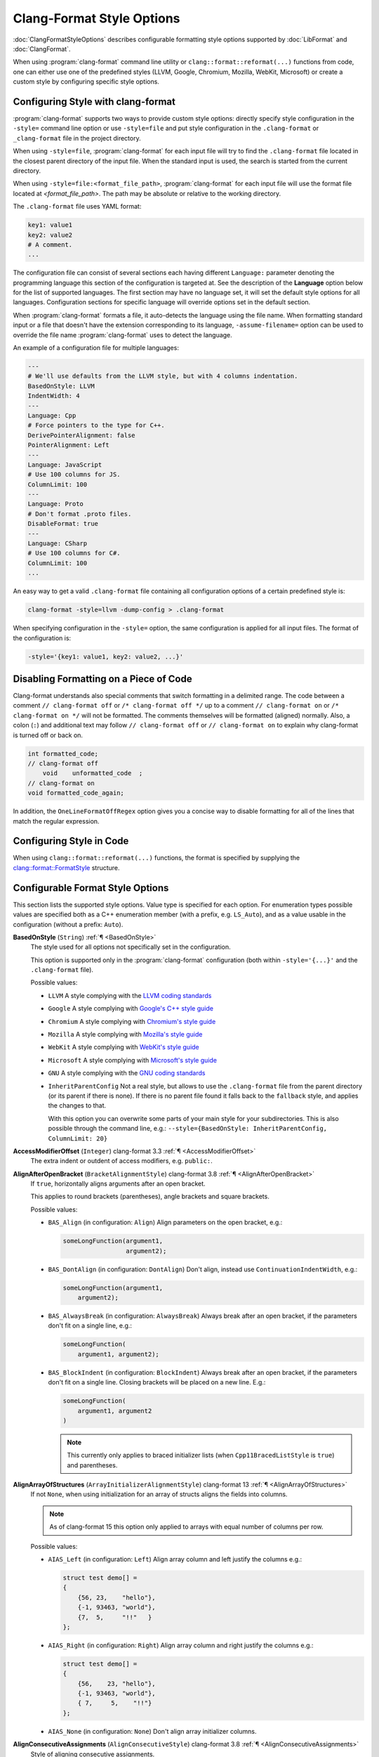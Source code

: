 ..
  !!!!NOTE!!!!
  This file is automatically generated, in part. Do not edit the style options
  in this file directly. Instead, modify them in include/clang/Format/Format.h
  and run the docs/tools/dump_format_style.py script to update this file.

.. raw:: html

      <style type="text/css">
        .versionbadge { background-color: #1c913d; height: 20px; display: inline-block; min-width: 120px; text-align: center; border-radius: 5px; color: #FFFFFF; font-family: "Verdana,Geneva,DejaVu Sans,sans-serif"; }
      </style>

.. role:: versionbadge

==========================
Clang-Format Style Options
==========================

:doc:`ClangFormatStyleOptions` describes configurable formatting style options
supported by :doc:`LibFormat` and :doc:`ClangFormat`.

When using :program:`clang-format` command line utility or
``clang::format::reformat(...)`` functions from code, one can either use one of
the predefined styles (LLVM, Google, Chromium, Mozilla, WebKit, Microsoft) or
create a custom style by configuring specific style options.


Configuring Style with clang-format
===================================

:program:`clang-format` supports two ways to provide custom style options:
directly specify style configuration in the ``-style=`` command line option or
use ``-style=file`` and put style configuration in the ``.clang-format`` or
``_clang-format`` file in the project directory.

When using ``-style=file``, :program:`clang-format` for each input file will
try to find the ``.clang-format`` file located in the closest parent directory
of the input file. When the standard input is used, the search is started from
the current directory.

When using ``-style=file:<format_file_path>``, :program:`clang-format` for
each input file will use the format file located at `<format_file_path>`.
The path may be absolute or relative to the working directory.

The ``.clang-format`` file uses YAML format:

.. code-block:: yaml

  key1: value1
  key2: value2
  # A comment.
  ...

The configuration file can consist of several sections each having different
``Language:`` parameter denoting the programming language this section of the
configuration is targeted at. See the description of the **Language** option
below for the list of supported languages. The first section may have no
language set, it will set the default style options for all languages.
Configuration sections for specific language will override options set in the
default section.

When :program:`clang-format` formats a file, it auto-detects the language using
the file name. When formatting standard input or a file that doesn't have the
extension corresponding to its language, ``-assume-filename=`` option can be
used to override the file name :program:`clang-format` uses to detect the
language.

An example of a configuration file for multiple languages:

.. code-block:: yaml

  ---
  # We'll use defaults from the LLVM style, but with 4 columns indentation.
  BasedOnStyle: LLVM
  IndentWidth: 4
  ---
  Language: Cpp
  # Force pointers to the type for C++.
  DerivePointerAlignment: false
  PointerAlignment: Left
  ---
  Language: JavaScript
  # Use 100 columns for JS.
  ColumnLimit: 100
  ---
  Language: Proto
  # Don't format .proto files.
  DisableFormat: true
  ---
  Language: CSharp
  # Use 100 columns for C#.
  ColumnLimit: 100
  ...

An easy way to get a valid ``.clang-format`` file containing all configuration
options of a certain predefined style is:

.. code-block:: console

  clang-format -style=llvm -dump-config > .clang-format

When specifying configuration in the ``-style=`` option, the same configuration
is applied for all input files. The format of the configuration is:

.. code-block:: console

  -style='{key1: value1, key2: value2, ...}'


Disabling Formatting on a Piece of Code
=======================================

Clang-format understands also special comments that switch formatting in a
delimited range. The code between a comment ``// clang-format off`` or
``/* clang-format off */`` up to a comment ``// clang-format on`` or
``/* clang-format on */`` will not be formatted. The comments themselves will be
formatted (aligned) normally. Also, a colon (``:``) and additional text may
follow ``// clang-format off`` or ``// clang-format on`` to explain why
clang-format is turned off or back on.

.. code-block:: c++

  int formatted_code;
  // clang-format off
      void    unformatted_code  ;
  // clang-format on
  void formatted_code_again;

In addition, the ``OneLineFormatOffRegex`` option gives you a concise way to
disable formatting for all of the lines that match the regular expression.


Configuring Style in Code
=========================

When using ``clang::format::reformat(...)`` functions, the format is specified
by supplying the `clang::format::FormatStyle
<https://clang.llvm.org/doxygen/structclang_1_1format_1_1FormatStyle.html>`_
structure.


Configurable Format Style Options
=================================

This section lists the supported style options. Value type is specified for
each option. For enumeration types possible values are specified both as a C++
enumeration member (with a prefix, e.g. ``LS_Auto``), and as a value usable in
the configuration (without a prefix: ``Auto``).

.. _BasedOnStyle:

**BasedOnStyle** (``String``) :ref:`¶ <BasedOnStyle>`
  The style used for all options not specifically set in the configuration.

  This option is supported only in the :program:`clang-format` configuration
  (both within ``-style='{...}'`` and the ``.clang-format`` file).

  Possible values:

  * ``LLVM``
    A style complying with the `LLVM coding standards
    <https://llvm.org/docs/CodingStandards.html>`_
  * ``Google``
    A style complying with `Google's C++ style guide
    <https://google.github.io/styleguide/cppguide.html>`_
  * ``Chromium``
    A style complying with `Chromium's style guide
    <https://chromium.googlesource.com/chromium/src/+/refs/heads/main/styleguide/styleguide.md>`_
  * ``Mozilla``
    A style complying with `Mozilla's style guide
    <https://firefox-source-docs.mozilla.org/code-quality/coding-style/index.html>`_
  * ``WebKit``
    A style complying with `WebKit's style guide
    <https://www.webkit.org/coding/coding-style.html>`_
  * ``Microsoft``
    A style complying with `Microsoft's style guide
    <https://docs.microsoft.com/en-us/visualstudio/ide/editorconfig-code-style-settings-reference>`_
  * ``GNU``
    A style complying with the `GNU coding standards
    <https://www.gnu.org/prep/standards/standards.html>`_
  * ``InheritParentConfig``
    Not a real style, but allows to use the ``.clang-format`` file from the
    parent directory (or its parent if there is none). If there is no parent
    file found it falls back to the ``fallback`` style, and applies the changes
    to that.

    With this option you can overwrite some parts of your main style for your
    subdirectories. This is also possible through the command line, e.g.:
    ``--style={BasedOnStyle: InheritParentConfig, ColumnLimit: 20}``

.. START_FORMAT_STYLE_OPTIONS

.. _AccessModifierOffset:

**AccessModifierOffset** (``Integer``) :versionbadge:`clang-format 3.3` :ref:`¶ <AccessModifierOffset>`
  The extra indent or outdent of access modifiers, e.g. ``public:``.

.. _AlignAfterOpenBracket:

**AlignAfterOpenBracket** (``BracketAlignmentStyle``) :versionbadge:`clang-format 3.8` :ref:`¶ <AlignAfterOpenBracket>`
  If ``true``, horizontally aligns arguments after an open bracket.

  This applies to round brackets (parentheses), angle brackets and square
  brackets.

  Possible values:

  * ``BAS_Align`` (in configuration: ``Align``)
    Align parameters on the open bracket, e.g.:

    .. code-block:: c++

      someLongFunction(argument1,
                       argument2);

  * ``BAS_DontAlign`` (in configuration: ``DontAlign``)
    Don't align, instead use ``ContinuationIndentWidth``, e.g.:

    .. code-block:: c++

      someLongFunction(argument1,
          argument2);

  * ``BAS_AlwaysBreak`` (in configuration: ``AlwaysBreak``)
    Always break after an open bracket, if the parameters don't fit
    on a single line, e.g.:

    .. code-block:: c++

      someLongFunction(
          argument1, argument2);

  * ``BAS_BlockIndent`` (in configuration: ``BlockIndent``)
    Always break after an open bracket, if the parameters don't fit
    on a single line. Closing brackets will be placed on a new line.
    E.g.:

    .. code-block:: c++

      someLongFunction(
          argument1, argument2
      )


    .. note::

     This currently only applies to braced initializer lists (when
     ``Cpp11BracedListStyle`` is ``true``) and parentheses.



.. _AlignArrayOfStructures:

**AlignArrayOfStructures** (``ArrayInitializerAlignmentStyle``) :versionbadge:`clang-format 13` :ref:`¶ <AlignArrayOfStructures>`
  If not ``None``, when using initialization for an array of structs
  aligns the fields into columns.


  .. note::

   As of clang-format 15 this option only applied to arrays with equal
   number of columns per row.

  Possible values:

  * ``AIAS_Left`` (in configuration: ``Left``)
    Align array column and left justify the columns e.g.:

    .. code-block:: c++

      struct test demo[] =
      {
          {56, 23,    "hello"},
          {-1, 93463, "world"},
          {7,  5,     "!!"   }
      };

  * ``AIAS_Right`` (in configuration: ``Right``)
    Align array column and right justify the columns e.g.:

    .. code-block:: c++

      struct test demo[] =
      {
          {56,    23, "hello"},
          {-1, 93463, "world"},
          { 7,     5,    "!!"}
      };

  * ``AIAS_None`` (in configuration: ``None``)
    Don't align array initializer columns.



.. _AlignConsecutiveAssignments:

**AlignConsecutiveAssignments** (``AlignConsecutiveStyle``) :versionbadge:`clang-format 3.8` :ref:`¶ <AlignConsecutiveAssignments>`
  Style of aligning consecutive assignments.

  ``Consecutive`` will result in formattings like:

  .. code-block:: c++

    int a            = 1;
    int somelongname = 2;
    double c         = 3;

  Nested configuration flags:

  Alignment options.

  They can also be read as a whole for compatibility. The choices are:

  * ``None``
  * ``Consecutive``
  * ``AcrossEmptyLines``
  * ``AcrossComments``
  * ``AcrossEmptyLinesAndComments``

  For example, to align across empty lines and not across comments, either
  of these work.

  .. code-block:: c++

    AlignConsecutiveAssignments: AcrossEmptyLines

    AlignConsecutiveAssignments:
      Enabled: true
      AcrossEmptyLines: true
      AcrossComments: false

  * ``bool Enabled`` Whether aligning is enabled.

    .. code-block:: c++

      #define SHORT_NAME       42
      #define LONGER_NAME      0x007f
      #define EVEN_LONGER_NAME (2)
      #define foo(x)           (x * x)
      #define bar(y, z)        (y + z)

      int a            = 1;
      int somelongname = 2;
      double c         = 3;

      int aaaa : 1;
      int b    : 12;
      int ccc  : 8;

      int         aaaa = 12;
      float       b = 23;
      std::string ccc;

  * ``bool AcrossEmptyLines`` Whether to align across empty lines.

    .. code-block:: c++

      true:
      int a            = 1;
      int somelongname = 2;
      double c         = 3;

      int d            = 3;

      false:
      int a            = 1;
      int somelongname = 2;
      double c         = 3;

      int d = 3;

  * ``bool AcrossComments`` Whether to align across comments.

    .. code-block:: c++

      true:
      int d    = 3;
      /* A comment. */
      double e = 4;

      false:
      int d = 3;
      /* A comment. */
      double e = 4;

  * ``bool AlignCompound`` Only for ``AlignConsecutiveAssignments``.  Whether compound assignments
    like ``+=`` are aligned along with ``=``.

    .. code-block:: c++

      true:
      a   &= 2;
      bbb  = 2;

      false:
      a &= 2;
      bbb = 2;

  * ``bool AlignFunctionDeclarations`` Only for ``AlignConsecutiveDeclarations``. Whether function declarations
    are aligned.

    .. code-block:: c++

      true:
      unsigned int f1(void);
      void         f2(void);
      size_t       f3(void);

      false:
      unsigned int f1(void);
      void f2(void);
      size_t f3(void);

  * ``bool AlignFunctionPointers`` Only for ``AlignConsecutiveDeclarations``. Whether function pointers are
    aligned.

    .. code-block:: c++

      true:
      unsigned i;
      int     &r;
      int     *p;
      int      (*f)();

      false:
      unsigned i;
      int     &r;
      int     *p;
      int (*f)();

  * ``bool PadOperators`` Only for ``AlignConsecutiveAssignments``.  Whether short assignment
    operators are left-padded to the same length as long ones in order to
    put all assignment operators to the right of the left hand side.

    .. code-block:: c++

      true:
      a   >>= 2;
      bbb   = 2;

      a     = 2;
      bbb >>= 2;

      false:
      a >>= 2;
      bbb = 2;

      a     = 2;
      bbb >>= 2;


.. _AlignConsecutiveBitFields:

**AlignConsecutiveBitFields** (``AlignConsecutiveStyle``) :versionbadge:`clang-format 11` :ref:`¶ <AlignConsecutiveBitFields>`
  Style of aligning consecutive bit fields.

  ``Consecutive`` will align the bitfield separators of consecutive lines.
  This will result in formattings like:

  .. code-block:: c++

    int aaaa : 1;
    int b    : 12;
    int ccc  : 8;

  Nested configuration flags:

  Alignment options.

  They can also be read as a whole for compatibility. The choices are:

  * ``None``
  * ``Consecutive``
  * ``AcrossEmptyLines``
  * ``AcrossComments``
  * ``AcrossEmptyLinesAndComments``

  For example, to align across empty lines and not across comments, either
  of these work.

  .. code-block:: c++

    AlignConsecutiveBitFields: AcrossEmptyLines

    AlignConsecutiveBitFields:
      Enabled: true
      AcrossEmptyLines: true
      AcrossComments: false

  * ``bool Enabled`` Whether aligning is enabled.

    .. code-block:: c++

      #define SHORT_NAME       42
      #define LONGER_NAME      0x007f
      #define EVEN_LONGER_NAME (2)
      #define foo(x)           (x * x)
      #define bar(y, z)        (y + z)

      int a            = 1;
      int somelongname = 2;
      double c         = 3;

      int aaaa : 1;
      int b    : 12;
      int ccc  : 8;

      int         aaaa = 12;
      float       b = 23;
      std::string ccc;

  * ``bool AcrossEmptyLines`` Whether to align across empty lines.

    .. code-block:: c++

      true:
      int a            = 1;
      int somelongname = 2;
      double c         = 3;

      int d            = 3;

      false:
      int a            = 1;
      int somelongname = 2;
      double c         = 3;

      int d = 3;

  * ``bool AcrossComments`` Whether to align across comments.

    .. code-block:: c++

      true:
      int d    = 3;
      /* A comment. */
      double e = 4;

      false:
      int d = 3;
      /* A comment. */
      double e = 4;

  * ``bool AlignCompound`` Only for ``AlignConsecutiveAssignments``.  Whether compound assignments
    like ``+=`` are aligned along with ``=``.

    .. code-block:: c++

      true:
      a   &= 2;
      bbb  = 2;

      false:
      a &= 2;
      bbb = 2;

  * ``bool AlignFunctionDeclarations`` Only for ``AlignConsecutiveDeclarations``. Whether function declarations
    are aligned.

    .. code-block:: c++

      true:
      unsigned int f1(void);
      void         f2(void);
      size_t       f3(void);

      false:
      unsigned int f1(void);
      void f2(void);
      size_t f3(void);

  * ``bool AlignFunctionPointers`` Only for ``AlignConsecutiveDeclarations``. Whether function pointers are
    aligned.

    .. code-block:: c++

      true:
      unsigned i;
      int     &r;
      int     *p;
      int      (*f)();

      false:
      unsigned i;
      int     &r;
      int     *p;
      int (*f)();

  * ``bool PadOperators`` Only for ``AlignConsecutiveAssignments``.  Whether short assignment
    operators are left-padded to the same length as long ones in order to
    put all assignment operators to the right of the left hand side.

    .. code-block:: c++

      true:
      a   >>= 2;
      bbb   = 2;

      a     = 2;
      bbb >>= 2;

      false:
      a >>= 2;
      bbb = 2;

      a     = 2;
      bbb >>= 2;


.. _AlignConsecutiveDeclarations:

**AlignConsecutiveDeclarations** (``AlignConsecutiveStyle``) :versionbadge:`clang-format 3.8` :ref:`¶ <AlignConsecutiveDeclarations>`
  Style of aligning consecutive declarations.

  ``Consecutive`` will align the declaration names of consecutive lines.
  This will result in formattings like:

  .. code-block:: c++

    int         aaaa = 12;
    float       b = 23;
    std::string ccc;

  Nested configuration flags:

  Alignment options.

  They can also be read as a whole for compatibility. The choices are:

  * ``None``
  * ``Consecutive``
  * ``AcrossEmptyLines``
  * ``AcrossComments``
  * ``AcrossEmptyLinesAndComments``

  For example, to align across empty lines and not across comments, either
  of these work.

  .. code-block:: c++

    AlignConsecutiveDeclarations: AcrossEmptyLines

    AlignConsecutiveDeclarations:
      Enabled: true
      AcrossEmptyLines: true
      AcrossComments: false

  * ``bool Enabled`` Whether aligning is enabled.

    .. code-block:: c++

      #define SHORT_NAME       42
      #define LONGER_NAME      0x007f
      #define EVEN_LONGER_NAME (2)
      #define foo(x)           (x * x)
      #define bar(y, z)        (y + z)

      int a            = 1;
      int somelongname = 2;
      double c         = 3;

      int aaaa : 1;
      int b    : 12;
      int ccc  : 8;

      int         aaaa = 12;
      float       b = 23;
      std::string ccc;

  * ``bool AcrossEmptyLines`` Whether to align across empty lines.

    .. code-block:: c++

      true:
      int a            = 1;
      int somelongname = 2;
      double c         = 3;

      int d            = 3;

      false:
      int a            = 1;
      int somelongname = 2;
      double c         = 3;

      int d = 3;

  * ``bool AcrossComments`` Whether to align across comments.

    .. code-block:: c++

      true:
      int d    = 3;
      /* A comment. */
      double e = 4;

      false:
      int d = 3;
      /* A comment. */
      double e = 4;

  * ``bool AlignCompound`` Only for ``AlignConsecutiveAssignments``.  Whether compound assignments
    like ``+=`` are aligned along with ``=``.

    .. code-block:: c++

      true:
      a   &= 2;
      bbb  = 2;

      false:
      a &= 2;
      bbb = 2;

  * ``bool AlignFunctionDeclarations`` Only for ``AlignConsecutiveDeclarations``. Whether function declarations
    are aligned.

    .. code-block:: c++

      true:
      unsigned int f1(void);
      void         f2(void);
      size_t       f3(void);

      false:
      unsigned int f1(void);
      void f2(void);
      size_t f3(void);

  * ``bool AlignFunctionPointers`` Only for ``AlignConsecutiveDeclarations``. Whether function pointers are
    aligned.

    .. code-block:: c++

      true:
      unsigned i;
      int     &r;
      int     *p;
      int      (*f)();

      false:
      unsigned i;
      int     &r;
      int     *p;
      int (*f)();

  * ``bool PadOperators`` Only for ``AlignConsecutiveAssignments``.  Whether short assignment
    operators are left-padded to the same length as long ones in order to
    put all assignment operators to the right of the left hand side.

    .. code-block:: c++

      true:
      a   >>= 2;
      bbb   = 2;

      a     = 2;
      bbb >>= 2;

      false:
      a >>= 2;
      bbb = 2;

      a     = 2;
      bbb >>= 2;


.. _AlignConsecutiveMacros:

**AlignConsecutiveMacros** (``AlignConsecutiveStyle``) :versionbadge:`clang-format 9` :ref:`¶ <AlignConsecutiveMacros>`
  Style of aligning consecutive macro definitions.

  ``Consecutive`` will result in formattings like:

  .. code-block:: c++

    #define SHORT_NAME       42
    #define LONGER_NAME      0x007f
    #define EVEN_LONGER_NAME (2)
    #define foo(x)           (x * x)
    #define bar(y, z)        (y + z)

  Nested configuration flags:

  Alignment options.

  They can also be read as a whole for compatibility. The choices are:

  * ``None``
  * ``Consecutive``
  * ``AcrossEmptyLines``
  * ``AcrossComments``
  * ``AcrossEmptyLinesAndComments``

  For example, to align across empty lines and not across comments, either
  of these work.

  .. code-block:: c++

    AlignConsecutiveMacros: AcrossEmptyLines

    AlignConsecutiveMacros:
      Enabled: true
      AcrossEmptyLines: true
      AcrossComments: false

  * ``bool Enabled`` Whether aligning is enabled.

    .. code-block:: c++

      #define SHORT_NAME       42
      #define LONGER_NAME      0x007f
      #define EVEN_LONGER_NAME (2)
      #define foo(x)           (x * x)
      #define bar(y, z)        (y + z)

      int a            = 1;
      int somelongname = 2;
      double c         = 3;

      int aaaa : 1;
      int b    : 12;
      int ccc  : 8;

      int         aaaa = 12;
      float       b = 23;
      std::string ccc;

  * ``bool AcrossEmptyLines`` Whether to align across empty lines.

    .. code-block:: c++

      true:
      int a            = 1;
      int somelongname = 2;
      double c         = 3;

      int d            = 3;

      false:
      int a            = 1;
      int somelongname = 2;
      double c         = 3;

      int d = 3;

  * ``bool AcrossComments`` Whether to align across comments.

    .. code-block:: c++

      true:
      int d    = 3;
      /* A comment. */
      double e = 4;

      false:
      int d = 3;
      /* A comment. */
      double e = 4;

  * ``bool AlignCompound`` Only for ``AlignConsecutiveAssignments``.  Whether compound assignments
    like ``+=`` are aligned along with ``=``.

    .. code-block:: c++

      true:
      a   &= 2;
      bbb  = 2;

      false:
      a &= 2;
      bbb = 2;

  * ``bool AlignFunctionDeclarations`` Only for ``AlignConsecutiveDeclarations``. Whether function declarations
    are aligned.

    .. code-block:: c++

      true:
      unsigned int f1(void);
      void         f2(void);
      size_t       f3(void);

      false:
      unsigned int f1(void);
      void f2(void);
      size_t f3(void);

  * ``bool AlignFunctionPointers`` Only for ``AlignConsecutiveDeclarations``. Whether function pointers are
    aligned.

    .. code-block:: c++

      true:
      unsigned i;
      int     &r;
      int     *p;
      int      (*f)();

      false:
      unsigned i;
      int     &r;
      int     *p;
      int (*f)();

  * ``bool PadOperators`` Only for ``AlignConsecutiveAssignments``.  Whether short assignment
    operators are left-padded to the same length as long ones in order to
    put all assignment operators to the right of the left hand side.

    .. code-block:: c++

      true:
      a   >>= 2;
      bbb   = 2;

      a     = 2;
      bbb >>= 2;

      false:
      a >>= 2;
      bbb = 2;

      a     = 2;
      bbb >>= 2;


.. _AlignConsecutiveShortCaseStatements:

**AlignConsecutiveShortCaseStatements** (``ShortCaseStatementsAlignmentStyle``) :versionbadge:`clang-format 17` :ref:`¶ <AlignConsecutiveShortCaseStatements>`
  Style of aligning consecutive short case labels.
  Only applies if ``AllowShortCaseExpressionOnASingleLine`` or
  ``AllowShortCaseLabelsOnASingleLine`` is ``true``.


  .. code-block:: yaml

    # Example of usage:
    AlignConsecutiveShortCaseStatements:
      Enabled: true
      AcrossEmptyLines: true
      AcrossComments: true
      AlignCaseColons: false

  Nested configuration flags:

  Alignment options.

  * ``bool Enabled`` Whether aligning is enabled.

    .. code-block:: c++

      true:
      switch (level) {
      case log::info:    return "info:";
      case log::warning: return "warning:";
      default:           return "";
      }

      false:
      switch (level) {
      case log::info: return "info:";
      case log::warning: return "warning:";
      default: return "";
      }

  * ``bool AcrossEmptyLines`` Whether to align across empty lines.

    .. code-block:: c++

      true:
      switch (level) {
      case log::info:    return "info:";
      case log::warning: return "warning:";

      default:           return "";
      }

      false:
      switch (level) {
      case log::info:    return "info:";
      case log::warning: return "warning:";

      default: return "";
      }

  * ``bool AcrossComments`` Whether to align across comments.

    .. code-block:: c++

      true:
      switch (level) {
      case log::info:    return "info:";
      case log::warning: return "warning:";
      /* A comment. */
      default:           return "";
      }

      false:
      switch (level) {
      case log::info:    return "info:";
      case log::warning: return "warning:";
      /* A comment. */
      default: return "";
      }

  * ``bool AlignCaseArrows`` Whether to align the case arrows when aligning short case expressions.

    .. code-block:: java

      true:
      i = switch (day) {
        case THURSDAY, SATURDAY -> 8;
        case WEDNESDAY          -> 9;
        default                 -> 0;
      };

      false:
      i = switch (day) {
        case THURSDAY, SATURDAY -> 8;
        case WEDNESDAY ->          9;
        default ->                 0;
      };

  * ``bool AlignCaseColons`` Whether aligned case labels are aligned on the colon, or on the tokens
    after the colon.

    .. code-block:: c++

      true:
      switch (level) {
      case log::info   : return "info:";
      case log::warning: return "warning:";
      default          : return "";
      }

      false:
      switch (level) {
      case log::info:    return "info:";
      case log::warning: return "warning:";
      default:           return "";
      }


.. _AlignConsecutiveTableGenBreakingDAGArgColons:

**AlignConsecutiveTableGenBreakingDAGArgColons** (``AlignConsecutiveStyle``) :versionbadge:`clang-format 19` :ref:`¶ <AlignConsecutiveTableGenBreakingDAGArgColons>`
  Style of aligning consecutive TableGen DAGArg operator colons.
  If enabled, align the colon inside DAGArg which have line break inside.
  This works only when TableGenBreakInsideDAGArg is BreakElements or
  BreakAll and the DAGArg is not excepted by
  TableGenBreakingDAGArgOperators's effect.

  .. code-block:: c++

    let dagarg = (ins
        a  :$src1,
        aa :$src2,
        aaa:$src3
    )

  Nested configuration flags:

  Alignment options.

  They can also be read as a whole for compatibility. The choices are:

  * ``None``
  * ``Consecutive``
  * ``AcrossEmptyLines``
  * ``AcrossComments``
  * ``AcrossEmptyLinesAndComments``

  For example, to align across empty lines and not across comments, either
  of these work.

  .. code-block:: c++

    AlignConsecutiveTableGenBreakingDAGArgColons: AcrossEmptyLines

    AlignConsecutiveTableGenBreakingDAGArgColons:
      Enabled: true
      AcrossEmptyLines: true
      AcrossComments: false

  * ``bool Enabled`` Whether aligning is enabled.

    .. code-block:: c++

      #define SHORT_NAME       42
      #define LONGER_NAME      0x007f
      #define EVEN_LONGER_NAME (2)
      #define foo(x)           (x * x)
      #define bar(y, z)        (y + z)

      int a            = 1;
      int somelongname = 2;
      double c         = 3;

      int aaaa : 1;
      int b    : 12;
      int ccc  : 8;

      int         aaaa = 12;
      float       b = 23;
      std::string ccc;

  * ``bool AcrossEmptyLines`` Whether to align across empty lines.

    .. code-block:: c++

      true:
      int a            = 1;
      int somelongname = 2;
      double c         = 3;

      int d            = 3;

      false:
      int a            = 1;
      int somelongname = 2;
      double c         = 3;

      int d = 3;

  * ``bool AcrossComments`` Whether to align across comments.

    .. code-block:: c++

      true:
      int d    = 3;
      /* A comment. */
      double e = 4;

      false:
      int d = 3;
      /* A comment. */
      double e = 4;

  * ``bool AlignCompound`` Only for ``AlignConsecutiveAssignments``.  Whether compound assignments
    like ``+=`` are aligned along with ``=``.

    .. code-block:: c++

      true:
      a   &= 2;
      bbb  = 2;

      false:
      a &= 2;
      bbb = 2;

  * ``bool AlignFunctionDeclarations`` Only for ``AlignConsecutiveDeclarations``. Whether function declarations
    are aligned.

    .. code-block:: c++

      true:
      unsigned int f1(void);
      void         f2(void);
      size_t       f3(void);

      false:
      unsigned int f1(void);
      void f2(void);
      size_t f3(void);

  * ``bool AlignFunctionPointers`` Only for ``AlignConsecutiveDeclarations``. Whether function pointers are
    aligned.

    .. code-block:: c++

      true:
      unsigned i;
      int     &r;
      int     *p;
      int      (*f)();

      false:
      unsigned i;
      int     &r;
      int     *p;
      int (*f)();

  * ``bool PadOperators`` Only for ``AlignConsecutiveAssignments``.  Whether short assignment
    operators are left-padded to the same length as long ones in order to
    put all assignment operators to the right of the left hand side.

    .. code-block:: c++

      true:
      a   >>= 2;
      bbb   = 2;

      a     = 2;
      bbb >>= 2;

      false:
      a >>= 2;
      bbb = 2;

      a     = 2;
      bbb >>= 2;


.. _AlignConsecutiveTableGenCondOperatorColons:

**AlignConsecutiveTableGenCondOperatorColons** (``AlignConsecutiveStyle``) :versionbadge:`clang-format 19` :ref:`¶ <AlignConsecutiveTableGenCondOperatorColons>`
  Style of aligning consecutive TableGen cond operator colons.
  Align the colons of cases inside !cond operators.

  .. code-block:: c++

    !cond(!eq(size, 1) : 1,
          !eq(size, 16): 1,
          true         : 0)

  Nested configuration flags:

  Alignment options.

  They can also be read as a whole for compatibility. The choices are:

  * ``None``
  * ``Consecutive``
  * ``AcrossEmptyLines``
  * ``AcrossComments``
  * ``AcrossEmptyLinesAndComments``

  For example, to align across empty lines and not across comments, either
  of these work.

  .. code-block:: c++

    AlignConsecutiveTableGenCondOperatorColons: AcrossEmptyLines

    AlignConsecutiveTableGenCondOperatorColons:
      Enabled: true
      AcrossEmptyLines: true
      AcrossComments: false

  * ``bool Enabled`` Whether aligning is enabled.

    .. code-block:: c++

      #define SHORT_NAME       42
      #define LONGER_NAME      0x007f
      #define EVEN_LONGER_NAME (2)
      #define foo(x)           (x * x)
      #define bar(y, z)        (y + z)

      int a            = 1;
      int somelongname = 2;
      double c         = 3;

      int aaaa : 1;
      int b    : 12;
      int ccc  : 8;

      int         aaaa = 12;
      float       b = 23;
      std::string ccc;

  * ``bool AcrossEmptyLines`` Whether to align across empty lines.

    .. code-block:: c++

      true:
      int a            = 1;
      int somelongname = 2;
      double c         = 3;

      int d            = 3;

      false:
      int a            = 1;
      int somelongname = 2;
      double c         = 3;

      int d = 3;

  * ``bool AcrossComments`` Whether to align across comments.

    .. code-block:: c++

      true:
      int d    = 3;
      /* A comment. */
      double e = 4;

      false:
      int d = 3;
      /* A comment. */
      double e = 4;

  * ``bool AlignCompound`` Only for ``AlignConsecutiveAssignments``.  Whether compound assignments
    like ``+=`` are aligned along with ``=``.

    .. code-block:: c++

      true:
      a   &= 2;
      bbb  = 2;

      false:
      a &= 2;
      bbb = 2;

  * ``bool AlignFunctionDeclarations`` Only for ``AlignConsecutiveDeclarations``. Whether function declarations
    are aligned.

    .. code-block:: c++

      true:
      unsigned int f1(void);
      void         f2(void);
      size_t       f3(void);

      false:
      unsigned int f1(void);
      void f2(void);
      size_t f3(void);

  * ``bool AlignFunctionPointers`` Only for ``AlignConsecutiveDeclarations``. Whether function pointers are
    aligned.

    .. code-block:: c++

      true:
      unsigned i;
      int     &r;
      int     *p;
      int      (*f)();

      false:
      unsigned i;
      int     &r;
      int     *p;
      int (*f)();

  * ``bool PadOperators`` Only for ``AlignConsecutiveAssignments``.  Whether short assignment
    operators are left-padded to the same length as long ones in order to
    put all assignment operators to the right of the left hand side.

    .. code-block:: c++

      true:
      a   >>= 2;
      bbb   = 2;

      a     = 2;
      bbb >>= 2;

      false:
      a >>= 2;
      bbb = 2;

      a     = 2;
      bbb >>= 2;


.. _AlignConsecutiveTableGenDefinitionColons:

**AlignConsecutiveTableGenDefinitionColons** (``AlignConsecutiveStyle``) :versionbadge:`clang-format 19` :ref:`¶ <AlignConsecutiveTableGenDefinitionColons>`
  Style of aligning consecutive TableGen definition colons.
  This aligns the inheritance colons of consecutive definitions.

  .. code-block:: c++

    def Def       : Parent {}
    def DefDef    : Parent {}
    def DefDefDef : Parent {}

  Nested configuration flags:

  Alignment options.

  They can also be read as a whole for compatibility. The choices are:

  * ``None``
  * ``Consecutive``
  * ``AcrossEmptyLines``
  * ``AcrossComments``
  * ``AcrossEmptyLinesAndComments``

  For example, to align across empty lines and not across comments, either
  of these work.

  .. code-block:: c++

    AlignConsecutiveTableGenDefinitionColons: AcrossEmptyLines

    AlignConsecutiveTableGenDefinitionColons:
      Enabled: true
      AcrossEmptyLines: true
      AcrossComments: false

  * ``bool Enabled`` Whether aligning is enabled.

    .. code-block:: c++

      #define SHORT_NAME       42
      #define LONGER_NAME      0x007f
      #define EVEN_LONGER_NAME (2)
      #define foo(x)           (x * x)
      #define bar(y, z)        (y + z)

      int a            = 1;
      int somelongname = 2;
      double c         = 3;

      int aaaa : 1;
      int b    : 12;
      int ccc  : 8;

      int         aaaa = 12;
      float       b = 23;
      std::string ccc;

  * ``bool AcrossEmptyLines`` Whether to align across empty lines.

    .. code-block:: c++

      true:
      int a            = 1;
      int somelongname = 2;
      double c         = 3;

      int d            = 3;

      false:
      int a            = 1;
      int somelongname = 2;
      double c         = 3;

      int d = 3;

  * ``bool AcrossComments`` Whether to align across comments.

    .. code-block:: c++

      true:
      int d    = 3;
      /* A comment. */
      double e = 4;

      false:
      int d = 3;
      /* A comment. */
      double e = 4;

  * ``bool AlignCompound`` Only for ``AlignConsecutiveAssignments``.  Whether compound assignments
    like ``+=`` are aligned along with ``=``.

    .. code-block:: c++

      true:
      a   &= 2;
      bbb  = 2;

      false:
      a &= 2;
      bbb = 2;

  * ``bool AlignFunctionDeclarations`` Only for ``AlignConsecutiveDeclarations``. Whether function declarations
    are aligned.

    .. code-block:: c++

      true:
      unsigned int f1(void);
      void         f2(void);
      size_t       f3(void);

      false:
      unsigned int f1(void);
      void f2(void);
      size_t f3(void);

  * ``bool AlignFunctionPointers`` Only for ``AlignConsecutiveDeclarations``. Whether function pointers are
    aligned.

    .. code-block:: c++

      true:
      unsigned i;
      int     &r;
      int     *p;
      int      (*f)();

      false:
      unsigned i;
      int     &r;
      int     *p;
      int (*f)();

  * ``bool PadOperators`` Only for ``AlignConsecutiveAssignments``.  Whether short assignment
    operators are left-padded to the same length as long ones in order to
    put all assignment operators to the right of the left hand side.

    .. code-block:: c++

      true:
      a   >>= 2;
      bbb   = 2;

      a     = 2;
      bbb >>= 2;

      false:
      a >>= 2;
      bbb = 2;

      a     = 2;
      bbb >>= 2;


.. _AlignEscapedNewlines:

**AlignEscapedNewlines** (``EscapedNewlineAlignmentStyle``) :versionbadge:`clang-format 5` :ref:`¶ <AlignEscapedNewlines>`
  Options for aligning backslashes in escaped newlines.

  Possible values:

  * ``ENAS_DontAlign`` (in configuration: ``DontAlign``)
    Don't align escaped newlines.

    .. code-block:: c++

      #define A \
        int aaaa; \
        int b; \
        int dddddddddd;

  * ``ENAS_Left`` (in configuration: ``Left``)
    Align escaped newlines as far left as possible.

    .. code-block:: c++

      #define A   \
        int aaaa; \
        int b;    \
        int dddddddddd;

  * ``ENAS_LeftWithLastLine`` (in configuration: ``LeftWithLastLine``)
    Align escaped newlines as far left as possible, using the last line of
    the preprocessor directive as the reference if it's the longest.

    .. code-block:: c++

      #define A         \
        int aaaa;       \
        int b;          \
        int dddddddddd;

  * ``ENAS_Right`` (in configuration: ``Right``)
    Align escaped newlines in the right-most column.

    .. code-block:: c++

      #define A                                                            \
        int aaaa;                                                          \
        int b;                                                             \
        int dddddddddd;



.. _AlignOperands:

**AlignOperands** (``OperandAlignmentStyle``) :versionbadge:`clang-format 3.5` :ref:`¶ <AlignOperands>`
  If ``true``, horizontally align operands of binary and ternary
  expressions.

  Possible values:

  * ``OAS_DontAlign`` (in configuration: ``DontAlign``)
    Do not align operands of binary and ternary expressions.
    The wrapped lines are indented ``ContinuationIndentWidth`` spaces from
    the start of the line.

  * ``OAS_Align`` (in configuration: ``Align``)
    Horizontally align operands of binary and ternary expressions.

    Specifically, this aligns operands of a single expression that needs
    to be split over multiple lines, e.g.:

    .. code-block:: c++

      int aaa = bbbbbbbbbbbbbbb +
                ccccccccccccccc;

    When ``BreakBeforeBinaryOperators`` is set, the wrapped operator is
    aligned with the operand on the first line.

    .. code-block:: c++

      int aaa = bbbbbbbbbbbbbbb
                + ccccccccccccccc;

  * ``OAS_AlignAfterOperator`` (in configuration: ``AlignAfterOperator``)
    Horizontally align operands of binary and ternary expressions.

    This is similar to ``OAS_Align``, except when
    ``BreakBeforeBinaryOperators`` is set, the operator is un-indented so
    that the wrapped operand is aligned with the operand on the first line.

    .. code-block:: c++

      int aaa = bbbbbbbbbbbbbbb
              + ccccccccccccccc;



.. _AlignTrailingComments:

**AlignTrailingComments** (``TrailingCommentsAlignmentStyle``) :versionbadge:`clang-format 3.7` :ref:`¶ <AlignTrailingComments>`
  Control of trailing comments.

  The alignment stops at closing braces after a line break, and only
  followed by other closing braces, a (``do-``) ``while``, a lambda call, or
  a semicolon.


  .. note::

   As of clang-format 16 this option is not a bool but can be set
   to the options. Conventional bool options still can be parsed as before.


  .. code-block:: yaml

    # Example of usage:
    AlignTrailingComments:
      Kind: Always
      OverEmptyLines: 2

  Nested configuration flags:

  Alignment options

  * ``TrailingCommentsAlignmentKinds Kind``
    Specifies the way to align trailing comments.

    Possible values:

    * ``TCAS_Leave`` (in configuration: ``Leave``)
      Leave trailing comments as they are.

      .. code-block:: c++

        int a;    // comment
        int ab;       // comment

        int abc;  // comment
        int abcd;     // comment

    * ``TCAS_Always`` (in configuration: ``Always``)
      Align trailing comments.

      .. code-block:: c++

        int a;  // comment
        int ab; // comment

        int abc;  // comment
        int abcd; // comment

    * ``TCAS_Never`` (in configuration: ``Never``)
      Don't align trailing comments but other formatter applies.

      .. code-block:: c++

        int a; // comment
        int ab; // comment

        int abc; // comment
        int abcd; // comment


  * ``unsigned OverEmptyLines`` How many empty lines to apply alignment.
    When both ``MaxEmptyLinesToKeep`` and ``OverEmptyLines`` are set to 2,
    it formats like below.

    .. code-block:: c++

      int a;      // all these

      int ab;     // comments are


      int abcdef; // aligned

    When ``MaxEmptyLinesToKeep`` is set to 2 and ``OverEmptyLines`` is set
    to 1, it formats like below.

    .. code-block:: c++

      int a;  // these are

      int ab; // aligned


      int abcdef; // but this isn't


.. _AllowAllArgumentsOnNextLine:

**AllowAllArgumentsOnNextLine** (``Boolean``) :versionbadge:`clang-format 9` :ref:`¶ <AllowAllArgumentsOnNextLine>`
  If a function call or braced initializer list doesn't fit on a line, allow
  putting all arguments onto the next line, even if ``BinPackArguments`` is
  ``false``.

  .. code-block:: c++

    true:
    callFunction(
        a, b, c, d);

    false:
    callFunction(a,
                 b,
                 c,
                 d);

.. _AllowAllConstructorInitializersOnNextLine:

**AllowAllConstructorInitializersOnNextLine** (``Boolean``) :versionbadge:`clang-format 9` :ref:`¶ <AllowAllConstructorInitializersOnNextLine>`
  This option is **deprecated**. See ``NextLine`` of
  ``PackConstructorInitializers``.

.. _AllowAllParametersOfDeclarationOnNextLine:

**AllowAllParametersOfDeclarationOnNextLine** (``Boolean``) :versionbadge:`clang-format 3.3` :ref:`¶ <AllowAllParametersOfDeclarationOnNextLine>`
  If the function declaration doesn't fit on a line,
  allow putting all parameters of a function declaration onto
  the next line even if ``BinPackParameters`` is ``OnePerLine``.

  .. code-block:: c++

    true:
    void myFunction(
        int a, int b, int c, int d, int e);

    false:
    void myFunction(int a,
                    int b,
                    int c,
                    int d,
                    int e);

.. _AllowBreakBeforeNoexceptSpecifier:

**AllowBreakBeforeNoexceptSpecifier** (``BreakBeforeNoexceptSpecifierStyle``) :versionbadge:`clang-format 18` :ref:`¶ <AllowBreakBeforeNoexceptSpecifier>`
  Controls if there could be a line break before a ``noexcept`` specifier.

  Possible values:

  * ``BBNSS_Never`` (in configuration: ``Never``)
    No line break allowed.

    .. code-block:: c++

      void foo(int arg1,
               double arg2) noexcept;

      void bar(int arg1, double arg2) noexcept(
          noexcept(baz(arg1)) &&
          noexcept(baz(arg2)));

  * ``BBNSS_OnlyWithParen`` (in configuration: ``OnlyWithParen``)
    For a simple ``noexcept`` there is no line break allowed, but when we
    have a condition it is.

    .. code-block:: c++

      void foo(int arg1,
               double arg2) noexcept;

      void bar(int arg1, double arg2)
          noexcept(noexcept(baz(arg1)) &&
                   noexcept(baz(arg2)));

  * ``BBNSS_Always`` (in configuration: ``Always``)
    Line breaks are allowed. But note that because of the associated
    penalties ``clang-format`` often prefers not to break before the
    ``noexcept``.

    .. code-block:: c++

      void foo(int arg1,
               double arg2) noexcept;

      void bar(int arg1, double arg2)
          noexcept(noexcept(baz(arg1)) &&
                   noexcept(baz(arg2)));



.. _AllowBreakBeforeQtProperty:

**AllowBreakBeforeQtProperty** (``Boolean``) :versionbadge:`clang-format 22` :ref:`¶ <AllowBreakBeforeQtProperty>`
  Allow breaking before ``Q_Property`` keywords ``READ``, ``WRITE``, etc. as
  if they were preceded by a comma (``,``). This allows them to be formatted
  according to ``BinPackParameters``.

.. _AllowShortBlocksOnASingleLine:

**AllowShortBlocksOnASingleLine** (``ShortBlockStyle``) :versionbadge:`clang-format 3.5` :ref:`¶ <AllowShortBlocksOnASingleLine>`
  Dependent on the value, ``while (true) { continue; }`` can be put on a
  single line.

  Possible values:

  * ``SBS_Never`` (in configuration: ``Never``)
    Never merge blocks into a single line.

    .. code-block:: c++

      while (true) {
      }
      while (true) {
        continue;
      }

  * ``SBS_Empty`` (in configuration: ``Empty``)
    Only merge empty blocks.

    .. code-block:: c++

      while (true) {}
      while (true) {
        continue;
      }

  * ``SBS_Always`` (in configuration: ``Always``)
    Always merge short blocks into a single line.

    .. code-block:: c++

      while (true) {}
      while (true) { continue; }



.. _AllowShortCaseExpressionOnASingleLine:

**AllowShortCaseExpressionOnASingleLine** (``Boolean``) :versionbadge:`clang-format 19` :ref:`¶ <AllowShortCaseExpressionOnASingleLine>`
  Whether to merge a short switch labeled rule into a single line.

  .. code-block:: java

    true:                               false:
    switch (a) {           vs.          switch (a) {
    case 1 -> 1;                        case 1 ->
    default -> 0;                         1;
    };                                  default ->
                                          0;
                                        };

.. _AllowShortCaseLabelsOnASingleLine:

**AllowShortCaseLabelsOnASingleLine** (``Boolean``) :versionbadge:`clang-format 3.6` :ref:`¶ <AllowShortCaseLabelsOnASingleLine>`
  If ``true``, short case labels will be contracted to a single line.

  .. code-block:: c++

    true:                                   false:
    switch (a) {                    vs.     switch (a) {
    case 1: x = 1; break;                   case 1:
    case 2: return;                           x = 1;
    }                                         break;
                                            case 2:
                                              return;
                                            }

.. _AllowShortCompoundRequirementOnASingleLine:

**AllowShortCompoundRequirementOnASingleLine** (``Boolean``) :versionbadge:`clang-format 18` :ref:`¶ <AllowShortCompoundRequirementOnASingleLine>`
  Allow short compound requirement on a single line.

  .. code-block:: c++

    true:
    template <typename T>
    concept c = requires(T x) {
      { x + 1 } -> std::same_as<int>;
    };

    false:
    template <typename T>
    concept c = requires(T x) {
      {
        x + 1
      } -> std::same_as<int>;
    };

.. _AllowShortEnumsOnASingleLine:

**AllowShortEnumsOnASingleLine** (``Boolean``) :versionbadge:`clang-format 11` :ref:`¶ <AllowShortEnumsOnASingleLine>`
  Allow short enums on a single line.

  .. code-block:: c++

    true:
    enum { A, B } myEnum;

    false:
    enum {
      A,
      B
    } myEnum;

.. _AllowShortFunctionsOnASingleLine:

**AllowShortFunctionsOnASingleLine** (``ShortFunctionStyle``) :versionbadge:`clang-format 3.5` :ref:`¶ <AllowShortFunctionsOnASingleLine>`
  Dependent on the value, ``int f() { return 0; }`` can be put on a
  single line.

  Possible values:

  * ``SFS_None`` (in configuration: ``None``)
    Never merge functions into a single line.

  * ``SFS_InlineOnly`` (in configuration: ``InlineOnly``)
    Only merge functions defined inside a class. Same as ``inline``,
    except it does not imply ``empty``: i.e. top level empty functions
    are not merged either.

    .. code-block:: c++

      class Foo {
        void f() { foo(); }
      };
      void f() {
        foo();
      }
      void f() {
      }

  * ``SFS_Empty`` (in configuration: ``Empty``)
    Only merge empty functions.

    .. code-block:: c++

      void f() {}
      void f2() {
        bar2();
      }

  * ``SFS_Inline`` (in configuration: ``Inline``)
    Only merge functions defined inside a class. Implies ``empty``.

    .. code-block:: c++

      class Foo {
        void f() { foo(); }
      };
      void f() {
        foo();
      }
      void f() {}

  * ``SFS_All`` (in configuration: ``All``)
    Merge all functions fitting on a single line.

    .. code-block:: c++

      class Foo {
        void f() { foo(); }
      };
      void f() { bar(); }



.. _AllowShortIfStatementsOnASingleLine:

**AllowShortIfStatementsOnASingleLine** (``ShortIfStyle``) :versionbadge:`clang-format 3.3` :ref:`¶ <AllowShortIfStatementsOnASingleLine>`
  Dependent on the value, ``if (a) return;`` can be put on a single line.

  Possible values:

  * ``SIS_Never`` (in configuration: ``Never``)
    Never put short ifs on the same line.

    .. code-block:: c++

      if (a)
        return;

      if (b)
        return;
      else
        return;

      if (c)
        return;
      else {
        return;
      }

  * ``SIS_WithoutElse`` (in configuration: ``WithoutElse``)
    Put short ifs on the same line only if there is no else statement.

    .. code-block:: c++

      if (a) return;

      if (b)
        return;
      else
        return;

      if (c)
        return;
      else {
        return;
      }

  * ``SIS_OnlyFirstIf`` (in configuration: ``OnlyFirstIf``)
    Put short ifs, but not else ifs nor else statements, on the same line.

    .. code-block:: c++

      if (a) return;

      if (b) return;
      else if (b)
        return;
      else
        return;

      if (c) return;
      else {
        return;
      }

  * ``SIS_AllIfsAndElse`` (in configuration: ``AllIfsAndElse``)
    Always put short ifs, else ifs and else statements on the same
    line.

    .. code-block:: c++

      if (a) return;

      if (b) return;
      else return;

      if (c) return;
      else {
        return;
      }



.. _AllowShortLambdasOnASingleLine:

**AllowShortLambdasOnASingleLine** (``ShortLambdaStyle``) :versionbadge:`clang-format 9` :ref:`¶ <AllowShortLambdasOnASingleLine>`
  Dependent on the value, ``auto lambda []() { return 0; }`` can be put on a
  single line.

  Possible values:

  * ``SLS_None`` (in configuration: ``None``)
    Never merge lambdas into a single line.

  * ``SLS_Empty`` (in configuration: ``Empty``)
    Only merge empty lambdas.

    .. code-block:: c++

      auto lambda = [](int a) {};
      auto lambda2 = [](int a) {
          return a;
      };

  * ``SLS_Inline`` (in configuration: ``Inline``)
    Merge lambda into a single line if the lambda is argument of a function.

    .. code-block:: c++

      auto lambda = [](int x, int y) {
          return x < y;
      };
      sort(a.begin(), a.end(), [](int x, int y) { return x < y; });

  * ``SLS_All`` (in configuration: ``All``)
    Merge all lambdas fitting on a single line.

    .. code-block:: c++

      auto lambda = [](int a) {};
      auto lambda2 = [](int a) { return a; };



.. _AllowShortLoopsOnASingleLine:

**AllowShortLoopsOnASingleLine** (``Boolean``) :versionbadge:`clang-format 3.7` :ref:`¶ <AllowShortLoopsOnASingleLine>`
  If ``true``, ``while (true) continue;`` can be put on a single
  line.

.. _AllowShortNamespacesOnASingleLine:

**AllowShortNamespacesOnASingleLine** (``Boolean``) :versionbadge:`clang-format 20` :ref:`¶ <AllowShortNamespacesOnASingleLine>`
  If ``true``, ``namespace a { class b; }`` can be put on a single line.

.. _AllowShortRecordOnASingleLine:

**AllowShortRecordOnASingleLine** (``ShortRecordStyle``) :versionbadge:`clang-format 22` :ref:`¶ <AllowShortRecordOnASingleLine>`
  Dependent on the value, ``struct bar { int i; };`` can be put on a single
  line.

  Possible values:

  * ``SRS_Never`` (in configuration: ``Never``)
    Never merge records into a single line.

  * ``SRS_EmptyIfAttached`` (in configuration: ``EmptyIfAttached``)
    Only merge empty records if the opening brace was not wrapped,
    i.e. the corresponding ``BraceWrapping.After...`` option was not set.

  * ``SRS_Empty`` (in configuration: ``Empty``)
    Only merge empty records.

    .. code-block:: c++

      struct foo {};
      struct bar
      {
        int i;
      };

  * ``SRS_Always`` (in configuration: ``Always``)
    Merge all records that fit on a single line.

    .. code-block:: c++

      struct foo {};
      struct bar { int i; };



.. _AlwaysBreakAfterDefinitionReturnType:

**AlwaysBreakAfterDefinitionReturnType** (``DefinitionReturnTypeBreakingStyle``) :versionbadge:`clang-format 3.7` :ref:`¶ <AlwaysBreakAfterDefinitionReturnType>`
  The function definition return type breaking style to use.  This
  option is **deprecated** and is retained for backwards compatibility.

  Possible values:

  * ``DRTBS_None`` (in configuration: ``None``)
    Break after return type automatically.
    ``PenaltyReturnTypeOnItsOwnLine`` is taken into account.

  * ``DRTBS_All`` (in configuration: ``All``)
    Always break after the return type.

  * ``DRTBS_TopLevel`` (in configuration: ``TopLevel``)
    Always break after the return types of top-level functions.



.. _AlwaysBreakAfterReturnType:

**AlwaysBreakAfterReturnType** (``deprecated``) :versionbadge:`clang-format 3.8` :ref:`¶ <AlwaysBreakAfterReturnType>`
  This option is renamed to ``BreakAfterReturnType``.

.. _AlwaysBreakBeforeMultilineStrings:

**AlwaysBreakBeforeMultilineStrings** (``Boolean``) :versionbadge:`clang-format 3.4` :ref:`¶ <AlwaysBreakBeforeMultilineStrings>`
  If ``true``, always break before multiline string literals.

  This flag is mean to make cases where there are multiple multiline strings
  in a file look more consistent. Thus, it will only take effect if wrapping
  the string at that point leads to it being indented
  ``ContinuationIndentWidth`` spaces from the start of the line.

  .. code-block:: c++

     true:                                  false:
     aaaa =                         vs.     aaaa = "bbbb"
         "bbbb"                                    "cccc";
         "cccc";

.. _AlwaysBreakTemplateDeclarations:

**AlwaysBreakTemplateDeclarations** (``deprecated``) :versionbadge:`clang-format 3.4` :ref:`¶ <AlwaysBreakTemplateDeclarations>`
  This option is renamed to ``BreakTemplateDeclarations``.

.. _AttributeMacros:

**AttributeMacros** (``List of Strings``) :versionbadge:`clang-format 12` :ref:`¶ <AttributeMacros>`
  A vector of strings that should be interpreted as attributes/qualifiers
  instead of identifiers. This can be useful for language extensions or
  static analyzer annotations.

  For example:

  .. code-block:: c++

    x = (char *__capability)&y;
    int function(void) __unused;
    void only_writes_to_buffer(char *__output buffer);

  In the .clang-format configuration file, this can be configured like:

  .. code-block:: yaml

    AttributeMacros: [__capability, __output, __unused]

.. _BinPackArguments:

**BinPackArguments** (``Boolean``) :versionbadge:`clang-format 3.7` :ref:`¶ <BinPackArguments>`
  If ``false``, a function call's arguments will either be all on the
  same line or will have one line each.

  .. code-block:: c++

    true:
    void f() {
      f(aaaaaaaaaaaaaaaaaaaa, aaaaaaaaaaaaaaaaaaaa,
        aaaaaaaaaaaaaaaaaaaaaaaaaaaaaaaaaaaaaaaaaaa);
    }

    false:
    void f() {
      f(aaaaaaaaaaaaaaaaaaaa,
        aaaaaaaaaaaaaaaaaaaa,
        aaaaaaaaaaaaaaaaaaaaaaaaaaaaaaaaaaaaaaaaaaa);
    }

.. _BinPackLongBracedList:

**BinPackLongBracedList** (``Boolean``) :versionbadge:`clang-format 21` :ref:`¶ <BinPackLongBracedList>`
  If ``BinPackLongBracedList`` is ``true`` it overrides
  ``BinPackArguments`` if there are 20 or more items in a braced
  initializer list.

  .. code-block:: c++

     BinPackLongBracedList: false  vs.    BinPackLongBracedList: true
     vector<int> x{                       vector<int> x{1, 2, ...,
                                                        20, 21};
                 1,
                 2,
                 ...,
                 20,
                 21};

.. _BinPackParameters:

**BinPackParameters** (``BinPackParametersStyle``) :versionbadge:`clang-format 3.7` :ref:`¶ <BinPackParameters>`
  The bin pack parameters style to use.

  Possible values:

  * ``BPPS_BinPack`` (in configuration: ``BinPack``)
    Bin-pack parameters.

    .. code-block:: c++

       void f(int a, int bbbbbbbbbbbbbbbbbbbbbbbbbbbbbbbbbbbb,
              int ccccccccccccccccccccccccccccccccccccccccccc);

  * ``BPPS_OnePerLine`` (in configuration: ``OnePerLine``)
    Put all parameters on the current line if they fit.
    Otherwise, put each one on its own line.

    .. code-block:: c++

       void f(int a, int b, int c);

       void f(int a,
              int b,
              int ccccccccccccccccccccccccccccccccccccc);

  * ``BPPS_AlwaysOnePerLine`` (in configuration: ``AlwaysOnePerLine``)
    Always put each parameter on its own line.

    .. code-block:: c++

       void f(int a,
              int b,
              int c);



.. _BitFieldColonSpacing:

**BitFieldColonSpacing** (``BitFieldColonSpacingStyle``) :versionbadge:`clang-format 12` :ref:`¶ <BitFieldColonSpacing>`
  The BitFieldColonSpacingStyle to use for bitfields.

  Possible values:

  * ``BFCS_Both`` (in configuration: ``Both``)
    Add one space on each side of the ``:``

    .. code-block:: c++

      unsigned bf : 2;

  * ``BFCS_None`` (in configuration: ``None``)
    Add no space around the ``:`` (except when needed for
    ``AlignConsecutiveBitFields``).

    .. code-block:: c++

      unsigned bf:2;

  * ``BFCS_Before`` (in configuration: ``Before``)
    Add space before the ``:`` only

    .. code-block:: c++

      unsigned bf :2;

  * ``BFCS_After`` (in configuration: ``After``)
    Add space after the ``:`` only (space may be added before if
    needed for ``AlignConsecutiveBitFields``).

    .. code-block:: c++

      unsigned bf: 2;



.. _BraceWrapping:

**BraceWrapping** (``BraceWrappingFlags``) :versionbadge:`clang-format 3.8` :ref:`¶ <BraceWrapping>`
  Control of individual brace wrapping cases.

  If ``BreakBeforeBraces`` is set to ``Custom``, use this to specify how
  each individual brace case should be handled. Otherwise, this is ignored.

  .. code-block:: yaml

    # Example of usage:
    BreakBeforeBraces: Custom
    BraceWrapping:
      AfterEnum: true
      AfterStruct: false
      SplitEmptyFunction: false

  Nested configuration flags:

  Precise control over the wrapping of braces.

  .. code-block:: c++

    # Should be declared this way:
    BreakBeforeBraces: Custom
    BraceWrapping:
        AfterClass: true

  * ``bool AfterCaseLabel`` Wrap case labels.

    .. code-block:: c++

      false:                                true:
      switch (foo) {                vs.     switch (foo) {
        case 1: {                             case 1:
          bar();                              {
          break;                                bar();
        }                                       break;
        default: {                            }
          plop();                             default:
        }                                     {
      }                                         plop();
                                              }
                                            }

  * ``bool AfterClass`` Wrap class definitions.

    .. code-block:: c++

      true:
      class foo
      {};

      false:
      class foo {};

  * ``BraceWrappingAfterControlStatementStyle AfterControlStatement``
    Wrap control statements (``if``/``for``/``while``/``switch``/..).

    Possible values:

    * ``BWACS_Never`` (in configuration: ``Never``)
      Never wrap braces after a control statement.

      .. code-block:: c++

        if (foo()) {
        } else {
        }
        for (int i = 0; i < 10; ++i) {
        }

    * ``BWACS_MultiLine`` (in configuration: ``MultiLine``)
      Only wrap braces after a multi-line control statement.

      .. code-block:: c++

        if (foo && bar &&
            baz)
        {
          quux();
        }
        while (foo || bar) {
        }

    * ``BWACS_Always`` (in configuration: ``Always``)
      Always wrap braces after a control statement.

      .. code-block:: c++

        if (foo())
        {
        } else
        {}
        for (int i = 0; i < 10; ++i)
        {}


  * ``bool AfterEnum`` Wrap enum definitions.

    .. code-block:: c++

      true:
      enum X : int
      {
        B
      };

      false:
      enum X : int { B };

  * ``bool AfterFunction`` Wrap function definitions.

    .. code-block:: c++

      true:
      void foo()
      {
        bar();
        bar2();
      }

      false:
      void foo() {
        bar();
        bar2();
      }

  * ``bool AfterNamespace`` Wrap namespace definitions.

    .. code-block:: c++

      true:
      namespace
      {
      int foo();
      int bar();
      }

      false:
      namespace {
      int foo();
      int bar();
      }

  * ``bool AfterObjCDeclaration`` Wrap ObjC definitions (interfaces, implementations...).

    .. note::

     @autoreleasepool and @synchronized blocks are wrapped
     according to ``AfterControlStatement`` flag.

  * ``bool AfterStruct`` Wrap struct definitions.

    .. code-block:: c++

      true:
      struct foo
      {
        int x;
      };

      false:
      struct foo {
        int x;
      };

  * ``bool AfterUnion`` Wrap union definitions.

    .. code-block:: c++

      true:
      union foo
      {
        int x;
      }

      false:
      union foo {
        int x;
      }

  * ``bool AfterExternBlock`` Wrap extern blocks.

    .. code-block:: c++

      true:
      extern "C"
      {
        int foo();
      }

      false:
      extern "C" {
      int foo();
      }

  * ``bool BeforeCatch`` Wrap before ``catch``.

    .. code-block:: c++

      true:
      try {
        foo();
      }
      catch () {
      }

      false:
      try {
        foo();
      } catch () {
      }

  * ``bool BeforeElse`` Wrap before ``else``.

    .. code-block:: c++

      true:
      if (foo()) {
      }
      else {
      }

      false:
      if (foo()) {
      } else {
      }

  * ``bool BeforeLambdaBody`` Wrap lambda block.

    .. code-block:: c++

      true:
      connect(
        []()
        {
          foo();
          bar();
        });

      false:
      connect([]() {
        foo();
        bar();
      });

  * ``bool BeforeWhile`` Wrap before ``while``.

    .. code-block:: c++

      true:
      do {
        foo();
      }
      while (1);

      false:
      do {
        foo();
      } while (1);

  * ``bool IndentBraces`` Indent the wrapped braces themselves.

  * ``bool SplitEmptyFunction`` If ``false``, empty function body can be put on a single line.
    This option is used only if the opening brace of the function has
    already been wrapped, i.e. the ``AfterFunction`` brace wrapping mode is
    set, and the function could/should not be put on a single line (as per
    ``AllowShortFunctionsOnASingleLine`` and constructor formatting
    options).

    .. code-block:: c++

      false:          true:
      int f()   vs.   int f()
      {}              {
                      }

  * ``bool SplitEmptyRecord`` If ``false``, empty record (e.g. class, struct or union) body
    can be put on a single line. This option is used only if the opening
    brace of the record has already been wrapped, i.e. the ``AfterClass``
    (for classes) brace wrapping mode is set.

    .. code-block:: c++

      false:           true:
      class Foo   vs.  class Foo
      {}               {
                       }

  * ``bool SplitEmptyNamespace`` If ``false``, empty namespace body can be put on a single line.
    This option is used only if the opening brace of the namespace has
    already been wrapped, i.e. the ``AfterNamespace`` brace wrapping mode is
    set.

    .. code-block:: c++

      false:               true:
      namespace Foo   vs.  namespace Foo
      {}                   {
                           }


.. _BracedInitializerIndentWidth:

**BracedInitializerIndentWidth** (``Integer``) :versionbadge:`clang-format 17` :ref:`¶ <BracedInitializerIndentWidth>`
  The number of columns to use to indent the contents of braced init lists.
  If unset or negative, ``ContinuationIndentWidth`` is used.

  .. code-block:: c++

    AlignAfterOpenBracket: AlwaysBreak
    BracedInitializerIndentWidth: 2

    void f() {
      SomeClass c{
        "foo",
        "bar",
        "baz",
      };
      auto s = SomeStruct{
        .foo = "foo",
        .bar = "bar",
        .baz = "baz",
      };
      SomeArrayT a[3] = {
        {
          foo,
          bar,
        },
        {
          foo,
          bar,
        },
        SomeArrayT{},
      };
    }

.. _BreakAdjacentStringLiterals:

**BreakAdjacentStringLiterals** (``Boolean``) :versionbadge:`clang-format 18` :ref:`¶ <BreakAdjacentStringLiterals>`
  Break between adjacent string literals.

  .. code-block:: c++

     true:
     return "Code"
            "\0\52\26\55\55\0"
            "x013"
            "\02\xBA";
     false:
     return "Code" "\0\52\26\55\55\0" "x013" "\02\xBA";

.. _BreakAfterAttributes:

**BreakAfterAttributes** (``AttributeBreakingStyle``) :versionbadge:`clang-format 16` :ref:`¶ <BreakAfterAttributes>`
  Break after a group of C++11 attributes before variable or function
  (including constructor/destructor) declaration/definition names or before
  control statements, i.e. ``if``, ``switch`` (including ``case`` and
  ``default`` labels), ``for``, and ``while`` statements.

  Possible values:

  * ``ABS_Always`` (in configuration: ``Always``)
    Always break after attributes.

    .. code-block:: c++

      [[maybe_unused]]
      const int i;
      [[gnu::const]] [[maybe_unused]]
      int j;

      [[nodiscard]]
      inline int f();
      [[gnu::const]] [[nodiscard]]
      int g();

      [[likely]]
      if (a)
        f();
      else
        g();

      switch (b) {
      [[unlikely]]
      case 1:
        ++b;
        break;
      [[likely]]
      default:
        return;
      }

  * ``ABS_Leave`` (in configuration: ``Leave``)
    Leave the line breaking after attributes as is.

    .. code-block:: c++

      [[maybe_unused]] const int i;
      [[gnu::const]] [[maybe_unused]]
      int j;

      [[nodiscard]] inline int f();
      [[gnu::const]] [[nodiscard]]
      int g();

      [[likely]] if (a)
        f();
      else
        g();

      switch (b) {
      [[unlikely]] case 1:
        ++b;
        break;
      [[likely]]
      default:
        return;
      }

  * ``ABS_Never`` (in configuration: ``Never``)
    Never break after attributes.

    .. code-block:: c++

      [[maybe_unused]] const int i;
      [[gnu::const]] [[maybe_unused]] int j;

      [[nodiscard]] inline int f();
      [[gnu::const]] [[nodiscard]] int g();

      [[likely]] if (a)
        f();
      else
        g();

      switch (b) {
      [[unlikely]] case 1:
        ++b;
        break;
      [[likely]] default:
        return;
      }



.. _BreakAfterJavaFieldAnnotations:

**BreakAfterJavaFieldAnnotations** (``Boolean``) :versionbadge:`clang-format 3.8` :ref:`¶ <BreakAfterJavaFieldAnnotations>`
  Break after each annotation on a field in Java files.

  .. code-block:: java

     true:                                  false:
     @Partial                       vs.     @Partial @Mock DataLoad loader;
     @Mock
     DataLoad loader;

.. _BreakAfterReturnType:

**BreakAfterReturnType** (``ReturnTypeBreakingStyle``) :versionbadge:`clang-format 19` :ref:`¶ <BreakAfterReturnType>`
  The function declaration return type breaking style to use.

  Possible values:

  * ``RTBS_None`` (in configuration: ``None``)
    This is **deprecated**. See ``Automatic`` below.

  * ``RTBS_Automatic`` (in configuration: ``Automatic``)
    Break after return type based on ``PenaltyReturnTypeOnItsOwnLine``.

    .. code-block:: c++

      class A {
        int f() { return 0; };
      };
      int f();
      int f() { return 1; }
      int
      LongName::AnotherLongName();

  * ``RTBS_ExceptShortType`` (in configuration: ``ExceptShortType``)
    Same as ``Automatic`` above, except that there is no break after short
    return types.

    .. code-block:: c++

      class A {
        int f() { return 0; };
      };
      int f();
      int f() { return 1; }
      int LongName::
          AnotherLongName();

  * ``RTBS_All`` (in configuration: ``All``)
    Always break after the return type.

    .. code-block:: c++

      class A {
        int
        f() {
          return 0;
        };
      };
      int
      f();
      int
      f() {
        return 1;
      }
      int
      LongName::AnotherLongName();

  * ``RTBS_TopLevel`` (in configuration: ``TopLevel``)
    Always break after the return types of top-level functions.

    .. code-block:: c++

      class A {
        int f() { return 0; };
      };
      int
      f();
      int
      f() {
        return 1;
      }
      int
      LongName::AnotherLongName();

  * ``RTBS_AllDefinitions`` (in configuration: ``AllDefinitions``)
    Always break after the return type of function definitions.

    .. code-block:: c++

      class A {
        int
        f() {
          return 0;
        };
      };
      int f();
      int
      f() {
        return 1;
      }
      int
      LongName::AnotherLongName();

  * ``RTBS_TopLevelDefinitions`` (in configuration: ``TopLevelDefinitions``)
    Always break after the return type of top-level definitions.

    .. code-block:: c++

      class A {
        int f() { return 0; };
      };
      int f();
      int
      f() {
        return 1;
      }
      int
      LongName::AnotherLongName();



.. _BreakArrays:

**BreakArrays** (``Boolean``) :versionbadge:`clang-format 16` :ref:`¶ <BreakArrays>`
  If ``true``, clang-format will always break after a Json array ``[``
  otherwise it will scan until the closing ``]`` to determine if it should
  add newlines between elements (prettier compatible).


  .. note::

   This is currently only for formatting JSON.

  .. code-block:: c++

     true:                                  false:
     [                          vs.      [1, 2, 3, 4]
       1,
       2,
       3,
       4
     ]

.. _BreakBeforeBinaryOperators:

**BreakBeforeBinaryOperators** (``BinaryOperatorStyle``) :versionbadge:`clang-format 3.6` :ref:`¶ <BreakBeforeBinaryOperators>`
  The way to wrap binary operators.

  Possible values:

  * ``BOS_None`` (in configuration: ``None``)
    Break after operators.

    .. code-block:: c++

       LooooooooooongType loooooooooooooooooooooongVariable =
           someLooooooooooooooooongFunction();

       bool value = aaaaaaaaaaaaaaaaaaaaaaaaaaaaaaaaaaaaaaaaaaaaa +
                            aaaaaaaaaaaaaaaaaaaaaaaaaaaaaaaaaaaaa ==
                        aaaaaaaaaaaaaaaaaaaaaaaaaaaaaaaaaaaaaaaaa &&
                    aaaaaaaaaaaaaaaaaaaaaaaaaaaaaaaaaaaaaaaaaaaaa >
                        ccccccccccccccccccccccccccccccccccccccccc;

  * ``BOS_NonAssignment`` (in configuration: ``NonAssignment``)
    Break before operators that aren't assignments.

    .. code-block:: c++

       LooooooooooongType loooooooooooooooooooooongVariable =
           someLooooooooooooooooongFunction();

       bool value = aaaaaaaaaaaaaaaaaaaaaaaaaaaaaaaaaaaaaaaaaaaaa
                            + aaaaaaaaaaaaaaaaaaaaaaaaaaaaaaaaaaaaa
                        == aaaaaaaaaaaaaaaaaaaaaaaaaaaaaaaaaaaaaaaaa
                    && aaaaaaaaaaaaaaaaaaaaaaaaaaaaaaaaaaaaaaaaaaaaa
                           > ccccccccccccccccccccccccccccccccccccccccc;

  * ``BOS_All`` (in configuration: ``All``)
    Break before operators.

    .. code-block:: c++

       LooooooooooongType loooooooooooooooooooooongVariable
           = someLooooooooooooooooongFunction();

       bool value = aaaaaaaaaaaaaaaaaaaaaaaaaaaaaaaaaaaaaaaaaaaaa
                            + aaaaaaaaaaaaaaaaaaaaaaaaaaaaaaaaaaaaa
                        == aaaaaaaaaaaaaaaaaaaaaaaaaaaaaaaaaaaaaaaaa
                    && aaaaaaaaaaaaaaaaaaaaaaaaaaaaaaaaaaaaaaaaaaaaa
                           > ccccccccccccccccccccccccccccccccccccccccc;



.. _BreakBeforeBraces:

**BreakBeforeBraces** (``BraceBreakingStyle``) :versionbadge:`clang-format 3.7` :ref:`¶ <BreakBeforeBraces>`
  The brace breaking style to use.

  Possible values:

  * ``BS_Attach`` (in configuration: ``Attach``)
    Always attach braces to surrounding context.

    .. code-block:: c++

      namespace N {
      enum E {
        E1,
        E2,
      };

      class C {
      public:
        C();
      };

      bool baz(int i) {
        try {
          do {
            switch (i) {
            case 1: {
              foobar();
              break;
            }
            default: {
              break;
            }
            }
          } while (--i);
          return true;
        } catch (...) {
          handleError();
          return false;
        }
      }

      void foo(bool b) {
        if (b) {
          baz(2);
        } else {
          baz(5);
        }
      }

      void bar() { foo(true); }
      } // namespace N

  * ``BS_Linux`` (in configuration: ``Linux``)
    Like ``Attach``, but break before braces on function, namespace and
    class definitions.

    .. code-block:: c++

      namespace N
      {
      enum E {
        E1,
        E2,
      };

      class C
      {
      public:
        C();
      };

      bool baz(int i)
      {
        try {
          do {
            switch (i) {
            case 1: {
              foobar();
              break;
            }
            default: {
              break;
            }
            }
          } while (--i);
          return true;
        } catch (...) {
          handleError();
          return false;
        }
      }

      void foo(bool b)
      {
        if (b) {
          baz(2);
        } else {
          baz(5);
        }
      }

      void bar() { foo(true); }
      } // namespace N

  * ``BS_Mozilla`` (in configuration: ``Mozilla``)
    Like ``Attach``, but break before braces on enum, function, and record
    definitions.

    .. code-block:: c++

      namespace N {
      enum E
      {
        E1,
        E2,
      };

      class C
      {
      public:
        C();
      };

      bool baz(int i)
      {
        try {
          do {
            switch (i) {
            case 1: {
              foobar();
              break;
            }
            default: {
              break;
            }
            }
          } while (--i);
          return true;
        } catch (...) {
          handleError();
          return false;
        }
      }

      void foo(bool b)
      {
        if (b) {
          baz(2);
        } else {
          baz(5);
        }
      }

      void bar() { foo(true); }
      } // namespace N

  * ``BS_Stroustrup`` (in configuration: ``Stroustrup``)
    Like ``Attach``, but break before function definitions, ``catch``, and
    ``else``.

    .. code-block:: c++

      namespace N {
      enum E {
        E1,
        E2,
      };

      class C {
      public:
        C();
      };

      bool baz(int i)
      {
        try {
          do {
            switch (i) {
            case 1: {
              foobar();
              break;
            }
            default: {
              break;
            }
            }
          } while (--i);
          return true;
        }
        catch (...) {
          handleError();
          return false;
        }
      }

      void foo(bool b)
      {
        if (b) {
          baz(2);
        }
        else {
          baz(5);
        }
      }

      void bar() { foo(true); }
      } // namespace N

  * ``BS_Allman`` (in configuration: ``Allman``)
    Always break before braces.

    .. code-block:: c++

      namespace N
      {
      enum E
      {
        E1,
        E2,
      };

      class C
      {
      public:
        C();
      };

      bool baz(int i)
      {
        try
        {
          do
          {
            switch (i)
            {
            case 1:
            {
              foobar();
              break;
            }
            default:
            {
              break;
            }
            }
          } while (--i);
          return true;
        }
        catch (...)
        {
          handleError();
          return false;
        }
      }

      void foo(bool b)
      {
        if (b)
        {
          baz(2);
        }
        else
        {
          baz(5);
        }
      }

      void bar() { foo(true); }
      } // namespace N

  * ``BS_Whitesmiths`` (in configuration: ``Whitesmiths``)
    Like ``Allman`` but always indent braces and line up code with braces.

    .. code-block:: c++

      namespace N
        {
      enum E
        {
        E1,
        E2,
        };

      class C
        {
      public:
        C();
        };

      bool baz(int i)
        {
        try
          {
          do
            {
            switch (i)
              {
              case 1:
              {
              foobar();
              break;
              }
              default:
              {
              break;
              }
              }
            } while (--i);
          return true;
          }
        catch (...)
          {
          handleError();
          return false;
          }
        }

      void foo(bool b)
        {
        if (b)
          {
          baz(2);
          }
        else
          {
          baz(5);
          }
        }

      void bar() { foo(true); }
        } // namespace N

  * ``BS_GNU`` (in configuration: ``GNU``)
    Always break before braces and add an extra level of indentation to
    braces of control statements, not to those of class, function
    or other definitions.

    .. code-block:: c++

      namespace N
      {
      enum E
      {
        E1,
        E2,
      };

      class C
      {
      public:
        C();
      };

      bool baz(int i)
      {
        try
          {
            do
              {
                switch (i)
                  {
                  case 1:
                    {
                      foobar();
                      break;
                    }
                  default:
                    {
                      break;
                    }
                  }
              }
            while (--i);
            return true;
          }
        catch (...)
          {
            handleError();
            return false;
          }
      }

      void foo(bool b)
      {
        if (b)
          {
            baz(2);
          }
        else
          {
            baz(5);
          }
      }

      void bar() { foo(true); }
      } // namespace N

  * ``BS_WebKit`` (in configuration: ``WebKit``)
    Like ``Attach``, but break before functions.

    .. code-block:: c++

      namespace N {
      enum E {
        E1,
        E2,
      };

      class C {
      public:
        C();
      };

      bool baz(int i)
      {
        try {
          do {
            switch (i) {
            case 1: {
              foobar();
              break;
            }
            default: {
              break;
            }
            }
          } while (--i);
          return true;
        } catch (...) {
          handleError();
          return false;
        }
      }

      void foo(bool b)
      {
        if (b) {
          baz(2);
        } else {
          baz(5);
        }
      }

      void bar() { foo(true); }
      } // namespace N

  * ``BS_Custom`` (in configuration: ``Custom``)
    Configure each individual brace in ``BraceWrapping``.



.. _BreakBeforeConceptDeclarations:

**BreakBeforeConceptDeclarations** (``BreakBeforeConceptDeclarationsStyle``) :versionbadge:`clang-format 12` :ref:`¶ <BreakBeforeConceptDeclarations>`
  The concept declaration style to use.

  Possible values:

  * ``BBCDS_Never`` (in configuration: ``Never``)
    Keep the template declaration line together with ``concept``.

    .. code-block:: c++

      template <typename T> concept C = ...;

  * ``BBCDS_Allowed`` (in configuration: ``Allowed``)
    Breaking between template declaration and ``concept`` is allowed. The
    actual behavior depends on the content and line breaking rules and
    penalties.

  * ``BBCDS_Always`` (in configuration: ``Always``)
    Always break before ``concept``, putting it in the line after the
    template declaration.

    .. code-block:: c++

      template <typename T>
      concept C = ...;



.. _BreakBeforeInlineASMColon:

**BreakBeforeInlineASMColon** (``BreakBeforeInlineASMColonStyle``) :versionbadge:`clang-format 16` :ref:`¶ <BreakBeforeInlineASMColon>`
  The inline ASM colon style to use.

  Possible values:

  * ``BBIAS_Never`` (in configuration: ``Never``)
    No break before inline ASM colon.

    .. code-block:: c++

       asm volatile("string", : : val);

  * ``BBIAS_OnlyMultiline`` (in configuration: ``OnlyMultiline``)
    Break before inline ASM colon if the line length is longer than column
    limit.

    .. code-block:: c++

       asm volatile("string", : : val);
       asm("cmoveq %1, %2, %[result]"
           : [result] "=r"(result)
           : "r"(test), "r"(new), "[result]"(old));

  * ``BBIAS_Always`` (in configuration: ``Always``)
    Always break before inline ASM colon.

    .. code-block:: c++

       asm volatile("string",
                    :
                    : val);



.. _BreakBeforeTemplateCloser:

**BreakBeforeTemplateCloser** (``Boolean``) :versionbadge:`clang-format 21` :ref:`¶ <BreakBeforeTemplateCloser>`
  If ``true``, break before a template closing bracket (``>``) when there is
  a line break after the matching opening bracket (``<``).

  .. code-block:: c++

     true:
     template <typename Foo, typename Bar>

     template <typename Foo,
               typename Bar>

     template <
         typename Foo,
         typename Bar
     >

     false:
     template <typename Foo, typename Bar>

     template <typename Foo,
               typename Bar>

     template <
         typename Foo,
         typename Bar>

.. _BreakBeforeTernaryOperators:

**BreakBeforeTernaryOperators** (``Boolean``) :versionbadge:`clang-format 3.7` :ref:`¶ <BreakBeforeTernaryOperators>`
  If ``true``, ternary operators will be placed after line breaks.

  .. code-block:: c++

     true:
     veryVeryVeryVeryVeryVeryVeryVeryVeryVeryVeryLongDescription
         ? firstValue
         : SecondValueVeryVeryVeryVeryLong;

     false:
     veryVeryVeryVeryVeryVeryVeryVeryVeryVeryVeryLongDescription ?
         firstValue :
         SecondValueVeryVeryVeryVeryLong;

.. _BreakBinaryOperations:

**BreakBinaryOperations** (``BreakBinaryOperationsStyle``) :versionbadge:`clang-format 20` :ref:`¶ <BreakBinaryOperations>`
  The break binary operations style to use.

  Possible values:

  * ``BBO_Never`` (in configuration: ``Never``)
    Don't break binary operations

    .. code-block:: c++

       aaa + bbbb * ccccc - ddddd +
       eeeeeeeeeeeeeeee;

  * ``BBO_OnePerLine`` (in configuration: ``OnePerLine``)
    Binary operations will either be all on the same line, or each operation
    will have one line each.

    .. code-block:: c++

       aaa +
       bbbb *
       ccccc -
       ddddd +
       eeeeeeeeeeeeeeee;

  * ``BBO_RespectPrecedence`` (in configuration: ``RespectPrecedence``)
    Binary operations of a particular precedence that exceed the column
    limit will have one line each.

    .. code-block:: c++

       aaa +
       bbbb * ccccc -
       ddddd +
       eeeeeeeeeeeeeeee;



.. _BreakConstructorInitializers:

**BreakConstructorInitializers** (``BreakConstructorInitializersStyle``) :versionbadge:`clang-format 5` :ref:`¶ <BreakConstructorInitializers>`
  The break constructor initializers style to use.

  Possible values:

  * ``BCIS_BeforeColon`` (in configuration: ``BeforeColon``)
    Break constructor initializers before the colon and after the commas.

    .. code-block:: c++

       Constructor()
           : initializer1(),
             initializer2()

  * ``BCIS_BeforeComma`` (in configuration: ``BeforeComma``)
    Break constructor initializers before the colon and commas, and align
    the commas with the colon.

    .. code-block:: c++

       Constructor()
           : initializer1()
           , initializer2()

  * ``BCIS_AfterColon`` (in configuration: ``AfterColon``)
    Break constructor initializers after the colon and commas.

    .. code-block:: c++

       Constructor() :
           initializer1(),
           initializer2()



.. _BreakFunctionDefinitionParameters:

**BreakFunctionDefinitionParameters** (``Boolean``) :versionbadge:`clang-format 19` :ref:`¶ <BreakFunctionDefinitionParameters>`
  If ``true``, clang-format will always break before function definition
  parameters.

  .. code-block:: c++

     true:
     void functionDefinition(
              int A, int B) {}

     false:
     void functionDefinition(int A, int B) {}

.. _BreakInheritanceList:

**BreakInheritanceList** (``BreakInheritanceListStyle``) :versionbadge:`clang-format 7` :ref:`¶ <BreakInheritanceList>`
  The inheritance list style to use.

  Possible values:

  * ``BILS_BeforeColon`` (in configuration: ``BeforeColon``)
    Break inheritance list before the colon and after the commas.

    .. code-block:: c++

       class Foo
           : Base1,
             Base2
       {};

  * ``BILS_BeforeComma`` (in configuration: ``BeforeComma``)
    Break inheritance list before the colon and commas, and align
    the commas with the colon.

    .. code-block:: c++

       class Foo
           : Base1
           , Base2
       {};

  * ``BILS_AfterColon`` (in configuration: ``AfterColon``)
    Break inheritance list after the colon and commas.

    .. code-block:: c++

       class Foo :
           Base1,
           Base2
       {};

  * ``BILS_AfterComma`` (in configuration: ``AfterComma``)
    Break inheritance list only after the commas.

    .. code-block:: c++

       class Foo : Base1,
                   Base2
       {};



.. _BreakStringLiterals:

**BreakStringLiterals** (``Boolean``) :versionbadge:`clang-format 3.9` :ref:`¶ <BreakStringLiterals>`
  Allow breaking string literals when formatting.

  In C, C++, and Objective-C:

  .. code-block:: c++

     true:
     const char* x = "veryVeryVeryVeryVeryVe"
                     "ryVeryVeryVeryVeryVery"
                     "VeryLongString";

     false:
     const char* x =
         "veryVeryVeryVeryVeryVeryVeryVeryVeryVeryVeryVeryLongString";

  In C# and Java:

  .. code-block:: c++

     true:
     string x = "veryVeryVeryVeryVeryVe" +
                "ryVeryVeryVeryVeryVery" +
                "VeryLongString";

     false:
     string x =
         "veryVeryVeryVeryVeryVeryVeryVeryVeryVeryVeryVeryLongString";

  C# interpolated strings are not broken.

  In Verilog:

  .. code-block:: c++

     true:
     string x = {"veryVeryVeryVeryVeryVe",
                 "ryVeryVeryVeryVeryVery",
                 "VeryLongString"};

     false:
     string x =
         "veryVeryVeryVeryVeryVeryVeryVeryVeryVeryVeryVeryLongString";

.. _BreakTemplateDeclarations:

**BreakTemplateDeclarations** (``BreakTemplateDeclarationsStyle``) :versionbadge:`clang-format 19` :ref:`¶ <BreakTemplateDeclarations>`
  The template declaration breaking style to use.

  Possible values:

  * ``BTDS_Leave`` (in configuration: ``Leave``)
    Do not change the line breaking before the declaration.

    .. code-block:: c++

       template <typename T>
       T foo() {
       }
       template <typename T> T foo(int aaaaaaaaaaaaaaaaaaaaa,
                                   int bbbbbbbbbbbbbbbbbbbbb) {
       }

  * ``BTDS_No`` (in configuration: ``No``)
    Do not force break before declaration.
    ``PenaltyBreakTemplateDeclaration`` is taken into account.

    .. code-block:: c++

       template <typename T> T foo() {
       }
       template <typename T> T foo(int aaaaaaaaaaaaaaaaaaaaa,
                                   int bbbbbbbbbbbbbbbbbbbbb) {
       }

  * ``BTDS_MultiLine`` (in configuration: ``MultiLine``)
    Force break after template declaration only when the following
    declaration spans multiple lines.

    .. code-block:: c++

       template <typename T> T foo() {
       }
       template <typename T>
       T foo(int aaaaaaaaaaaaaaaaaaaaa,
             int bbbbbbbbbbbbbbbbbbbbb) {
       }

  * ``BTDS_Yes`` (in configuration: ``Yes``)
    Always break after template declaration.

    .. code-block:: c++

       template <typename T>
       T foo() {
       }
       template <typename T>
       T foo(int aaaaaaaaaaaaaaaaaaaaa,
             int bbbbbbbbbbbbbbbbbbbbb) {
       }



.. _ColumnLimit:

**ColumnLimit** (``Unsigned``) :versionbadge:`clang-format 3.7` :ref:`¶ <ColumnLimit>`
  The column limit.

  A column limit of ``0`` means that there is no column limit. In this case,
  clang-format will respect the input's line breaking decisions within
  statements unless they contradict other rules.

.. _CommentPragmas:

**CommentPragmas** (``String``) :versionbadge:`clang-format 3.7` :ref:`¶ <CommentPragmas>`
  A regular expression that describes comments with special meaning,
  which should not be split into lines or otherwise changed.

  .. code-block:: c++

     // CommentPragmas: '^ FOOBAR pragma:'
     // Will leave the following line unaffected
     #include <vector> // FOOBAR pragma: keep

.. _CompactNamespaces:

**CompactNamespaces** (``Boolean``) :versionbadge:`clang-format 5` :ref:`¶ <CompactNamespaces>`
  If ``true``, consecutive namespace declarations will be on the same
  line. If ``false``, each namespace is declared on a new line.

  .. code-block:: c++

    true:
    namespace Foo { namespace Bar {
    }}

    false:
    namespace Foo {
    namespace Bar {
    }
    }

  If it does not fit on a single line, the overflowing namespaces get
  wrapped:

  .. code-block:: c++

    namespace Foo { namespace Bar {
    namespace Extra {
    }}}

.. _ConstructorInitializerAllOnOneLineOrOnePerLine:

**ConstructorInitializerAllOnOneLineOrOnePerLine** (``Boolean``) :versionbadge:`clang-format 3.7` :ref:`¶ <ConstructorInitializerAllOnOneLineOrOnePerLine>`
  This option is **deprecated**. See ``CurrentLine`` of
  ``PackConstructorInitializers``.

.. _ConstructorInitializerIndentWidth:

**ConstructorInitializerIndentWidth** (``Unsigned``) :versionbadge:`clang-format 3.7` :ref:`¶ <ConstructorInitializerIndentWidth>`
  The number of characters to use for indentation of constructor
  initializer lists as well as inheritance lists.

.. _ContinuationIndentWidth:

**ContinuationIndentWidth** (``Unsigned``) :versionbadge:`clang-format 3.7` :ref:`¶ <ContinuationIndentWidth>`
  Indent width for line continuations.

  .. code-block:: c++

     ContinuationIndentWidth: 2

     int i =         //  VeryVeryVeryVeryVeryLongComment
       longFunction( // Again a long comment
         arg);

.. _Cpp11BracedListStyle:

**Cpp11BracedListStyle** (``Boolean``) :versionbadge:`clang-format 3.4` :ref:`¶ <Cpp11BracedListStyle>`
  If ``true``, format braced lists as best suited for C++11 braced
  lists.

  Important differences:

  * No spaces inside the braced list.
  * No line break before the closing brace.
  * Indentation with the continuation indent, not with the block indent.

  Fundamentally, C++11 braced lists are formatted exactly like function
  calls would be formatted in their place. If the braced list follows a name
  (e.g. a type or variable name), clang-format formats as if the ``{}`` were
  the parentheses of a function call with that name. If there is no name,
  a zero-length name is assumed.

  .. code-block:: c++

     true:                                  false:
     vector<int> x{1, 2, 3, 4};     vs.     vector<int> x{ 1, 2, 3, 4 };
     vector<T> x{{}, {}, {}, {}};           vector<T> x{ {}, {}, {}, {} };
     f(MyMap[{composite, key}]);            f(MyMap[{ composite, key }]);
     new int[3]{1, 2, 3};                   new int[3]{ 1, 2, 3 };

.. _DeriveLineEnding:

**DeriveLineEnding** (``Boolean``) :versionbadge:`clang-format 10` :ref:`¶ <DeriveLineEnding>`
  This option is **deprecated**. See ``DeriveLF`` and ``DeriveCRLF`` of
  ``LineEnding``.

.. _DerivePointerAlignment:

**DerivePointerAlignment** (``Boolean``) :versionbadge:`clang-format 3.7` :ref:`¶ <DerivePointerAlignment>`
  If ``true``, analyze the formatted file for the most common
  alignment of ``&`` and ``*``.
  Pointer and reference alignment styles are going to be updated according
  to the preferences found in the file.
  ``PointerAlignment`` is then used only as fallback.

.. _DisableFormat:

**DisableFormat** (``Boolean``) :versionbadge:`clang-format 3.7` :ref:`¶ <DisableFormat>`
  Disables formatting completely.

.. _EmptyLineAfterAccessModifier:

**EmptyLineAfterAccessModifier** (``EmptyLineAfterAccessModifierStyle``) :versionbadge:`clang-format 13` :ref:`¶ <EmptyLineAfterAccessModifier>`
  Defines when to put an empty line after access modifiers.
  ``EmptyLineBeforeAccessModifier`` configuration handles the number of
  empty lines between two access modifiers.

  Possible values:

  * ``ELAAMS_Never`` (in configuration: ``Never``)
    Remove all empty lines after access modifiers.

    .. code-block:: c++

      struct foo {
      private:
        int i;
      protected:
        int j;
        /* comment */
      public:
        foo() {}
      private:
      protected:
      };

  * ``ELAAMS_Leave`` (in configuration: ``Leave``)
    Keep existing empty lines after access modifiers.
    MaxEmptyLinesToKeep is applied instead.

  * ``ELAAMS_Always`` (in configuration: ``Always``)
    Always add empty line after access modifiers if there are none.
    MaxEmptyLinesToKeep is applied also.

    .. code-block:: c++

      struct foo {
      private:

        int i;
      protected:

        int j;
        /* comment */
      public:

        foo() {}
      private:

      protected:

      };



.. _EmptyLineBeforeAccessModifier:

**EmptyLineBeforeAccessModifier** (``EmptyLineBeforeAccessModifierStyle``) :versionbadge:`clang-format 12` :ref:`¶ <EmptyLineBeforeAccessModifier>`
  Defines in which cases to put empty line before access modifiers.

  Possible values:

  * ``ELBAMS_Never`` (in configuration: ``Never``)
    Remove all empty lines before access modifiers.

    .. code-block:: c++

      struct foo {
      private:
        int i;
      protected:
        int j;
        /* comment */
      public:
        foo() {}
      private:
      protected:
      };

  * ``ELBAMS_Leave`` (in configuration: ``Leave``)
    Keep existing empty lines before access modifiers.

  * ``ELBAMS_LogicalBlock`` (in configuration: ``LogicalBlock``)
    Add empty line only when access modifier starts a new logical block.
    Logical block is a group of one or more member fields or functions.

    .. code-block:: c++

      struct foo {
      private:
        int i;

      protected:
        int j;
        /* comment */
      public:
        foo() {}

      private:
      protected:
      };

  * ``ELBAMS_Always`` (in configuration: ``Always``)
    Always add empty line before access modifiers unless access modifier
    is at the start of struct or class definition.

    .. code-block:: c++

      struct foo {
      private:
        int i;

      protected:
        int j;
        /* comment */

      public:
        foo() {}

      private:

      protected:
      };



.. _EnumTrailingComma:

**EnumTrailingComma** (``EnumTrailingCommaStyle``) :versionbadge:`clang-format 21` :ref:`¶ <EnumTrailingComma>`
  Insert a comma (if missing) or remove the comma at the end of an ``enum``
  enumerator list.

  .. warning::

   Setting this option to any value other than ``Leave`` could lead to
   incorrect code formatting due to clang-format's lack of complete semantic
   information. As such, extra care should be taken to review code changes
   made by this option.

  Possible values:

  * ``ETC_Leave`` (in configuration: ``Leave``)
    Don't insert or remove trailing commas.

    .. code-block:: c++

      enum { a, b, c, };
      enum Color { red, green, blue };

  * ``ETC_Insert`` (in configuration: ``Insert``)
    Insert trailing commas.

    .. code-block:: c++

      enum { a, b, c, };
      enum Color { red, green, blue, };

  * ``ETC_Remove`` (in configuration: ``Remove``)
    Remove trailing commas.

    .. code-block:: c++

      enum { a, b, c };
      enum Color { red, green, blue };



.. _ExperimentalAutoDetectBinPacking:

**ExperimentalAutoDetectBinPacking** (``Boolean``) :versionbadge:`clang-format 3.7` :ref:`¶ <ExperimentalAutoDetectBinPacking>`
  If ``true``, clang-format detects whether function calls and
  definitions are formatted with one parameter per line.

  Each call can be bin-packed, one-per-line or inconclusive. If it is
  inconclusive, e.g. completely on one line, but a decision needs to be
  made, clang-format analyzes whether there are other bin-packed cases in
  the input file and act accordingly.


  .. note::

   This is an experimental flag, that might go away or be renamed. Do
   not use this in config files, etc. Use at your own risk.

.. _FixNamespaceComments:

**FixNamespaceComments** (``Boolean``) :versionbadge:`clang-format 5` :ref:`¶ <FixNamespaceComments>`
  If ``true``, clang-format adds missing namespace end comments for
  namespaces and fixes invalid existing ones. This doesn't affect short
  namespaces, which are controlled by ``ShortNamespaceLines``.

  .. code-block:: c++

     true:                                  false:
     namespace longNamespace {      vs.     namespace longNamespace {
     void foo();                            void foo();
     void bar();                            void bar();
     } // namespace a                       }
     namespace shortNamespace {             namespace shortNamespace {
     void baz();                            void baz();
     }                                      }

.. _ForEachMacros:

**ForEachMacros** (``List of Strings``) :versionbadge:`clang-format 3.7` :ref:`¶ <ForEachMacros>`
  A vector of macros that should be interpreted as foreach loops
  instead of as function calls.

  These are expected to be macros of the form:

  .. code-block:: c++

    FOREACH(<variable-declaration>, ...)
      <loop-body>

  In the .clang-format configuration file, this can be configured like:

  .. code-block:: yaml

    ForEachMacros: [RANGES_FOR, FOREACH]

  For example: BOOST_FOREACH.

.. _IfMacros:

**IfMacros** (``List of Strings``) :versionbadge:`clang-format 13` :ref:`¶ <IfMacros>`
  A vector of macros that should be interpreted as conditionals
  instead of as function calls.

  These are expected to be macros of the form:

  .. code-block:: c++

    IF(...)
      <conditional-body>
    else IF(...)
      <conditional-body>

  In the .clang-format configuration file, this can be configured like:

  .. code-block:: yaml

    IfMacros: [IF]

  For example: `KJ_IF_MAYBE
  <https://github.com/capnproto/capnproto/blob/master/kjdoc/tour.md#maybes>`_

.. _IncludeBlocks:

**IncludeBlocks** (``IncludeBlocksStyle``) :versionbadge:`clang-format 6` :ref:`¶ <IncludeBlocks>`
  Dependent on the value, multiple ``#include`` blocks can be sorted
  as one and divided based on category.

  Possible values:

  * ``IBS_Preserve`` (in configuration: ``Preserve``)
    Sort each ``#include`` block separately.

    .. code-block:: c++

       #include "b.h"               into      #include "b.h"

       #include <lib/main.h>                  #include "a.h"
       #include "a.h"                         #include <lib/main.h>

  * ``IBS_Merge`` (in configuration: ``Merge``)
    Merge multiple ``#include`` blocks together and sort as one.

    .. code-block:: c++

       #include "b.h"               into      #include "a.h"
                                              #include "b.h"
       #include <lib/main.h>                  #include <lib/main.h>
       #include "a.h"

  * ``IBS_Regroup`` (in configuration: ``Regroup``)
    Merge multiple ``#include`` blocks together and sort as one.
    Then split into groups based on category priority. See
    ``IncludeCategories``.

    .. code-block:: c++

       #include "b.h"               into      #include "a.h"
                                              #include "b.h"
       #include <lib/main.h>
       #include "a.h"                         #include <lib/main.h>



.. _IncludeCategories:

**IncludeCategories** (``List of IncludeCategories``) :versionbadge:`clang-format 3.8` :ref:`¶ <IncludeCategories>`
  Regular expressions denoting the different ``#include`` categories
  used for ordering ``#includes``.

  `POSIX extended
  <https://pubs.opengroup.org/onlinepubs/9699919799/basedefs/V1_chap09.html>`_
  regular expressions are supported.

  These regular expressions are matched against the filename of an include
  (including the <> or "") in order. The value belonging to the first
  matching regular expression is assigned and ``#includes`` are sorted first
  according to increasing category number and then alphabetically within
  each category.

  If none of the regular expressions match, INT_MAX is assigned as
  category. The main header for a source file automatically gets category 0.
  so that it is generally kept at the beginning of the ``#includes``
  (https://llvm.org/docs/CodingStandards.html#include-style). However, you
  can also assign negative priorities if you have certain headers that
  always need to be first.

  There is a third and optional field ``SortPriority`` which can used while
  ``IncludeBlocks = IBS_Regroup`` to define the priority in which
  ``#includes`` should be ordered. The value of ``Priority`` defines the
  order of ``#include blocks`` and also allows the grouping of ``#includes``
  of different priority. ``SortPriority`` is set to the value of
  ``Priority`` as default if it is not assigned.

  Each regular expression can be marked as case sensitive with the field
  ``CaseSensitive``, per default it is not.

  To configure this in the .clang-format file, use:

  .. code-block:: yaml

    IncludeCategories:
      - Regex:           '^"(llvm|llvm-c|clang|clang-c)/'
        Priority:        2
        SortPriority:    2
        CaseSensitive:   true
      - Regex:           '^((<|")(gtest|gmock|isl|json)/)'
        Priority:        3
      - Regex:           '<[[:alnum:].]+>'
        Priority:        4
      - Regex:           '.*'
        Priority:        1
        SortPriority:    0

.. _IncludeIsMainRegex:

**IncludeIsMainRegex** (``String``) :versionbadge:`clang-format 3.9` :ref:`¶ <IncludeIsMainRegex>`
  Specify a regular expression of suffixes that are allowed in the
  file-to-main-include mapping.

  When guessing whether a #include is the "main" include (to assign
  category 0, see above), use this regex of allowed suffixes to the header
  stem. A partial match is done, so that:
  * ``""`` means "arbitrary suffix"
  * ``"$"`` means "no suffix"

  For example, if configured to ``"(_test)?$"``, then a header a.h would be
  seen as the "main" include in both a.cc and a_test.cc.

.. _IncludeIsMainSourceRegex:

**IncludeIsMainSourceRegex** (``String``) :versionbadge:`clang-format 10` :ref:`¶ <IncludeIsMainSourceRegex>`
  Specify a regular expression for files being formatted
  that are allowed to be considered "main" in the
  file-to-main-include mapping.

  By default, clang-format considers files as "main" only when they end
  with: ``.c``, ``.cc``, ``.cpp``, ``.c++``, ``.cxx``, ``.m`` or ``.mm``
  extensions.
  For these files a guessing of "main" include takes place
  (to assign category 0, see above). This config option allows for
  additional suffixes and extensions for files to be considered as "main".

  For example, if this option is configured to ``(Impl\.hpp)$``,
  then a file ``ClassImpl.hpp`` is considered "main" (in addition to
  ``Class.c``, ``Class.cc``, ``Class.cpp`` and so on) and "main
  include file" logic will be executed (with *IncludeIsMainRegex* setting
  also being respected in later phase). Without this option set,
  ``ClassImpl.hpp`` would not have the main include file put on top
  before any other include.

.. _IndentAccessModifiers:

**IndentAccessModifiers** (``Boolean``) :versionbadge:`clang-format 13` :ref:`¶ <IndentAccessModifiers>`
  Specify whether access modifiers should have their own indentation level.

  When ``false``, access modifiers are indented (or outdented) relative to
  the record members, respecting the ``AccessModifierOffset``. Record
  members are indented one level below the record.
  When ``true``, access modifiers get their own indentation level. As a
  consequence, record members are always indented 2 levels below the record,
  regardless of the access modifier presence. Value of the
  ``AccessModifierOffset`` is ignored.

  .. code-block:: c++

     false:                                 true:
     class C {                      vs.     class C {
       class D {                                class D {
         void bar();                                void bar();
       protected:                                 protected:
         D();                                       D();
       };                                       };
     public:                                  public:
       C();                                     C();
     };                                     };
     void foo() {                           void foo() {
       return 1;                              return 1;
     }                                      }

.. _IndentCaseBlocks:

**IndentCaseBlocks** (``Boolean``) :versionbadge:`clang-format 11` :ref:`¶ <IndentCaseBlocks>`
  Indent case label blocks one level from the case label.

  When ``false``, the block following the case label uses the same
  indentation level as for the case label, treating the case label the same
  as an if-statement.
  When ``true``, the block gets indented as a scope block.

  .. code-block:: c++

     false:                                 true:
     switch (fool) {                vs.     switch (fool) {
     case 1: {                              case 1:
       bar();                                 {
     } break;                                   bar();
     default: {                               }
       plop();                                break;
     }                                      default:
     }                                        {
                                                plop();
                                              }
                                            }

.. _IndentCaseLabels:

**IndentCaseLabels** (``Boolean``) :versionbadge:`clang-format 3.3` :ref:`¶ <IndentCaseLabels>`
  Indent case labels one level from the switch statement.

  When ``false``, use the same indentation level as for the switch
  statement. Switch statement body is always indented one level more than
  case labels (except the first block following the case label, which
  itself indents the code - unless IndentCaseBlocks is enabled).

  .. code-block:: c++

     false:                                 true:
     switch (fool) {                vs.     switch (fool) {
     case 1:                                  case 1:
       bar();                                   bar();
       break;                                   break;
     default:                                 default:
       plop();                                  plop();
     }                                      }

.. _IndentExportBlock:

**IndentExportBlock** (``Boolean``) :versionbadge:`clang-format 20` :ref:`¶ <IndentExportBlock>`
  If ``true``, clang-format will indent the body of an ``export { ... }``
  block. This doesn't affect the formatting of anything else related to
  exported declarations.

  .. code-block:: c++

     true:                     false:
     export {          vs.     export {
       void foo();             void foo();
       void bar();             void bar();
     }                         }

.. _IndentExternBlock:

**IndentExternBlock** (``IndentExternBlockStyle``) :versionbadge:`clang-format 11` :ref:`¶ <IndentExternBlock>`
  IndentExternBlockStyle is the type of indenting of extern blocks.

  Possible values:

  * ``IEBS_AfterExternBlock`` (in configuration: ``AfterExternBlock``)
    Backwards compatible with AfterExternBlock's indenting.

    .. code-block:: c++

       IndentExternBlock: AfterExternBlock
       BraceWrapping.AfterExternBlock: true
       extern "C"
       {
           void foo();
       }


    .. code-block:: c++

       IndentExternBlock: AfterExternBlock
       BraceWrapping.AfterExternBlock: false
       extern "C" {
       void foo();
       }

  * ``IEBS_NoIndent`` (in configuration: ``NoIndent``)
    Does not indent extern blocks.

    .. code-block:: c++

        extern "C" {
        void foo();
        }

  * ``IEBS_Indent`` (in configuration: ``Indent``)
    Indents extern blocks.

    .. code-block:: c++

        extern "C" {
          void foo();
        }



.. _IndentGotoLabels:

**IndentGotoLabels** (``Boolean``) :versionbadge:`clang-format 10` :ref:`¶ <IndentGotoLabels>`
  Indent goto labels.

  When ``false``, goto labels are flushed left.

  .. code-block:: c++

     true:                                  false:
     int f() {                      vs.     int f() {
       if (foo()) {                           if (foo()) {
       label1:                              label1:
         bar();                                 bar();
       }                                      }
     label2:                                label2:
       return 1;                              return 1;
     }                                      }

.. _IndentPPDirectives:

**IndentPPDirectives** (``PPDirectiveIndentStyle``) :versionbadge:`clang-format 6` :ref:`¶ <IndentPPDirectives>`
  The preprocessor directive indenting style to use.

  Possible values:

  * ``PPDIS_None`` (in configuration: ``None``)
    Does not indent any directives.

    .. code-block:: c++

       #if FOO
       #if BAR
       #include <foo>
       #endif
       #endif

  * ``PPDIS_AfterHash`` (in configuration: ``AfterHash``)
    Indents directives after the hash.

    .. code-block:: c++

       #if FOO
       #  if BAR
       #    include <foo>
       #  endif
       #endif

  * ``PPDIS_BeforeHash`` (in configuration: ``BeforeHash``)
    Indents directives before the hash.

    .. code-block:: c++

       #if FOO
         #if BAR
           #include <foo>
         #endif
       #endif

  * ``PPDIS_Leave`` (in configuration: ``Leave``)
    Leaves indentation of directives as-is.

    .. note::

     Ignores ``PPIndentWidth``.

    .. code-block:: c++

      #if FOO
        #if BAR
      #include <foo>
        #endif
      #endif



.. _IndentRequiresClause:

**IndentRequiresClause** (``Boolean``) :versionbadge:`clang-format 15` :ref:`¶ <IndentRequiresClause>`
  Indent the requires clause in a template. This only applies when
  ``RequiresClausePosition`` is ``OwnLine``, ``OwnLineWithBrace``,
  or ``WithFollowing``.

  In clang-format 12, 13 and 14 it was named ``IndentRequires``.

  .. code-block:: c++

     true:
     template <typename It>
       requires Iterator<It>
     void sort(It begin, It end) {
       //....
     }

     false:
     template <typename It>
     requires Iterator<It>
     void sort(It begin, It end) {
       //....
     }

.. _IndentWidth:

**IndentWidth** (``Unsigned``) :versionbadge:`clang-format 3.7` :ref:`¶ <IndentWidth>`
  The number of columns to use for indentation.

  .. code-block:: c++

     IndentWidth: 3

     void f() {
        someFunction();
        if (true, false) {
           f();
        }
     }

.. _IndentWrappedFunctionNames:

**IndentWrappedFunctionNames** (``Boolean``) :versionbadge:`clang-format 3.7` :ref:`¶ <IndentWrappedFunctionNames>`
  Indent if a function definition or declaration is wrapped after the
  type.

  .. code-block:: c++

     true:
     LoooooooooooooooooooooooooooooooooooooooongReturnType
         LoooooooooooooooooooooooooooooooongFunctionDeclaration();

     false:
     LoooooooooooooooooooooooooooooooooooooooongReturnType
     LoooooooooooooooooooooooooooooooongFunctionDeclaration();

.. _InsertBraces:

**InsertBraces** (``Boolean``) :versionbadge:`clang-format 15` :ref:`¶ <InsertBraces>`
  Insert braces after control statements (``if``, ``else``, ``for``, ``do``,
  and ``while``) in C++ unless the control statements are inside macro
  definitions or the braces would enclose preprocessor directives.

  .. warning::

   Setting this option to ``true`` could lead to incorrect code formatting
   due to clang-format's lack of complete semantic information. As such,
   extra care should be taken to review code changes made by this option.

  .. code-block:: c++

    false:                                    true:

    if (isa<FunctionDecl>(D))        vs.      if (isa<FunctionDecl>(D)) {
      handleFunctionDecl(D);                    handleFunctionDecl(D);
    else if (isa<VarDecl>(D))                 } else if (isa<VarDecl>(D)) {
      handleVarDecl(D);                         handleVarDecl(D);
    else                                      } else {
      return;                                   return;
                                              }

    while (i--)                      vs.      while (i--) {
      for (auto *A : D.attrs())                 for (auto *A : D.attrs()) {
        handleAttr(A);                            handleAttr(A);
                                                }
                                              }

    do                               vs.      do {
      --i;                                      --i;
    while (i);                                } while (i);

.. _InsertNewlineAtEOF:

**InsertNewlineAtEOF** (``Boolean``) :versionbadge:`clang-format 16` :ref:`¶ <InsertNewlineAtEOF>`
  Insert a newline at end of file if missing.

.. _InsertTrailingCommas:

**InsertTrailingCommas** (``TrailingCommaStyle``) :versionbadge:`clang-format 11` :ref:`¶ <InsertTrailingCommas>`
  If set to ``TCS_Wrapped`` will insert trailing commas in container
  literals (arrays and objects) that wrap across multiple lines.
  It is currently only available for JavaScript
  and disabled by default ``TCS_None``.
  ``InsertTrailingCommas`` cannot be used together with ``BinPackArguments``
  as inserting the comma disables bin-packing.

  .. code-block:: c++

    TSC_Wrapped:
    const someArray = [
    aaaaaaaaaaaaaaaaaaaaaaaaaa,
    aaaaaaaaaaaaaaaaaaaaaaaaaa,
    aaaaaaaaaaaaaaaaaaaaaaaaaa,
    //                        ^ inserted
    ]

  Possible values:

  * ``TCS_None`` (in configuration: ``None``)
    Do not insert trailing commas.

  * ``TCS_Wrapped`` (in configuration: ``Wrapped``)
    Insert trailing commas in container literals that were wrapped over
    multiple lines. Note that this is conceptually incompatible with
    bin-packing, because the trailing comma is used as an indicator
    that a container should be formatted one-per-line (i.e. not bin-packed).
    So inserting a trailing comma counteracts bin-packing.



.. _IntegerLiteralSeparator:

**IntegerLiteralSeparator** (``IntegerLiteralSeparatorStyle``) :versionbadge:`clang-format 16` :ref:`¶ <IntegerLiteralSeparator>`
  Format integer literal separators (``'`` for C++ and ``_`` for C#, Java,
  and JavaScript).

  Nested configuration flags:

  Separator format of integer literals of different bases.

  If negative, remove separators. If  ``0``, leave the literal as is. If
  positive, insert separators between digits starting from the rightmost
  digit.

  For example, the config below will leave separators in binary literals
  alone, insert separators in decimal literals to separate the digits into
  groups of 3, and remove separators in hexadecimal literals.

  .. code-block:: c++

    IntegerLiteralSeparator:
      Binary: 0
      Decimal: 3
      Hex: -1

  You can also specify a minimum number of digits (``BinaryMinDigits``,
  ``DecimalMinDigits``, and ``HexMinDigits``) the integer literal must
  have in order for the separators to be inserted.

  * ``int8_t Binary`` Format separators in binary literals.

    .. code-block:: text

      /* -1: */ b = 0b100111101101;
      /*  0: */ b = 0b10011'11'0110'1;
      /*  3: */ b = 0b100'111'101'101;
      /*  4: */ b = 0b1001'1110'1101;

  * ``int8_t BinaryMinDigits`` Format separators in binary literals with a minimum number of digits.

    .. code-block:: text

      // Binary: 3
      // BinaryMinDigits: 7
      b1 = 0b101101;
      b2 = 0b1'101'101;

  * ``int8_t Decimal`` Format separators in decimal literals.

    .. code-block:: text

      /* -1: */ d = 18446744073709550592ull;
      /*  0: */ d = 184467'440737'0'95505'92ull;
      /*  3: */ d = 18'446'744'073'709'550'592ull;

  * ``int8_t DecimalMinDigits`` Format separators in decimal literals with a minimum number of digits.

    .. code-block:: text

      // Decimal: 3
      // DecimalMinDigits: 5
      d1 = 2023;
      d2 = 10'000;

  * ``int8_t Hex`` Format separators in hexadecimal literals.

    .. code-block:: text

      /* -1: */ h = 0xDEADBEEFDEADBEEFuz;
      /*  0: */ h = 0xDEAD'BEEF'DE'AD'BEE'Fuz;
      /*  2: */ h = 0xDE'AD'BE'EF'DE'AD'BE'EFuz;

  * ``int8_t HexMinDigits`` Format separators in hexadecimal literals with a minimum number of
    digits.

    .. code-block:: text

      // Hex: 2
      // HexMinDigits: 6
      h1 = 0xABCDE;
      h2 = 0xAB'CD'EF;


.. _JavaImportGroups:

**JavaImportGroups** (``List of Strings``) :versionbadge:`clang-format 8` :ref:`¶ <JavaImportGroups>`
  A vector of prefixes ordered by the desired groups for Java imports.

  One group's prefix can be a subset of another - the longest prefix is
  always matched. Within a group, the imports are ordered lexicographically.
  Static imports are grouped separately and follow the same group rules.
  By default, static imports are placed before non-static imports,
  but this behavior is changed by another option,
  ``SortJavaStaticImport``.

  In the .clang-format configuration file, this can be configured like
  in the following yaml example. This will result in imports being
  formatted as in the Java example below.

  .. code-block:: yaml

    JavaImportGroups: [com.example, com, org]


  .. code-block:: java

     import static com.example.function1;

     import static com.test.function2;

     import static org.example.function3;

     import com.example.ClassA;
     import com.example.Test;
     import com.example.a.ClassB;

     import com.test.ClassC;

     import org.example.ClassD;

.. _JavaScriptQuotes:

**JavaScriptQuotes** (``JavaScriptQuoteStyle``) :versionbadge:`clang-format 3.9` :ref:`¶ <JavaScriptQuotes>`
  The JavaScriptQuoteStyle to use for JavaScript strings.

  Possible values:

  * ``JSQS_Leave`` (in configuration: ``Leave``)
    Leave string quotes as they are.

    .. code-block:: js

       string1 = "foo";
       string2 = 'bar';

  * ``JSQS_Single`` (in configuration: ``Single``)
    Always use single quotes.

    .. code-block:: js

       string1 = 'foo';
       string2 = 'bar';

  * ``JSQS_Double`` (in configuration: ``Double``)
    Always use double quotes.

    .. code-block:: js

       string1 = "foo";
       string2 = "bar";



.. _JavaScriptWrapImports:

**JavaScriptWrapImports** (``Boolean``) :versionbadge:`clang-format 3.9` :ref:`¶ <JavaScriptWrapImports>`
  Whether to wrap JavaScript import/export statements.

  .. code-block:: js

     true:
     import {
         VeryLongImportsAreAnnoying,
         VeryLongImportsAreAnnoying,
         VeryLongImportsAreAnnoying,
     } from "some/module.js"

     false:
     import {VeryLongImportsAreAnnoying, VeryLongImportsAreAnnoying, VeryLongImportsAreAnnoying,} from "some/module.js"

.. _KeepEmptyLines:

**KeepEmptyLines** (``KeepEmptyLinesStyle``) :versionbadge:`clang-format 19` :ref:`¶ <KeepEmptyLines>`
  Which empty lines are kept.  See ``MaxEmptyLinesToKeep`` for how many
  consecutive empty lines are kept.

  Nested configuration flags:

  Options regarding which empty lines are kept.

  For example, the config below will remove empty lines at start of the
  file, end of the file, and start of blocks.


  .. code-block:: c++

    KeepEmptyLines:
      AtEndOfFile: false
      AtStartOfBlock: false
      AtStartOfFile: false

  * ``bool AtEndOfFile`` Keep empty lines at end of file.

  * ``bool AtStartOfBlock`` Keep empty lines at start of a block.

    .. code-block:: c++

       true:                                  false:
       if (foo) {                     vs.     if (foo) {
                                                bar();
         bar();                               }
       }

  * ``bool AtStartOfFile`` Keep empty lines at start of file.


.. _KeepEmptyLinesAtEOF:

**KeepEmptyLinesAtEOF** (``Boolean``) :versionbadge:`clang-format 17` :ref:`¶ <KeepEmptyLinesAtEOF>`
  This option is **deprecated**. See ``AtEndOfFile`` of ``KeepEmptyLines``.

.. _KeepEmptyLinesAtTheStartOfBlocks:

**KeepEmptyLinesAtTheStartOfBlocks** (``Boolean``) :versionbadge:`clang-format 3.7` :ref:`¶ <KeepEmptyLinesAtTheStartOfBlocks>`
  This option is **deprecated**. See ``AtStartOfBlock`` of
  ``KeepEmptyLines``.

.. _KeepFormFeed:

**KeepFormFeed** (``Boolean``) :versionbadge:`clang-format 20` :ref:`¶ <KeepFormFeed>`
  Keep the form feed character if it's immediately preceded and followed by
  a newline. Multiple form feeds and newlines within a whitespace range are
  replaced with a single newline and form feed followed by the remaining
  newlines.

.. _LambdaBodyIndentation:

**LambdaBodyIndentation** (``LambdaBodyIndentationKind``) :versionbadge:`clang-format 13` :ref:`¶ <LambdaBodyIndentation>`
  The indentation style of lambda bodies. ``Signature`` (the default)
  causes the lambda body to be indented one additional level relative to
  the indentation level of the signature. ``OuterScope`` forces the lambda
  body to be indented one additional level relative to the parent scope
  containing the lambda signature.

  Possible values:

  * ``LBI_Signature`` (in configuration: ``Signature``)
    Align lambda body relative to the lambda signature. This is the default.

    .. code-block:: c++

       someMethod(
           [](SomeReallyLongLambdaSignatureArgument foo) {
             return;
           });

  * ``LBI_OuterScope`` (in configuration: ``OuterScope``)
    For statements within block scope, align lambda body relative to the
    indentation level of the outer scope the lambda signature resides in.

    .. code-block:: c++

       someMethod(
           [](SomeReallyLongLambdaSignatureArgument foo) {
         return;
       });

       someMethod(someOtherMethod(
           [](SomeReallyLongLambdaSignatureArgument foo) {
         return;
       }));



.. _Language:

**Language** (``LanguageKind``) :versionbadge:`clang-format 3.5` :ref:`¶ <Language>`
  The language that this format style targets.

  .. note::

   You can specify the language (``C``, ``Cpp``, or ``ObjC``) for ``.h``
   files by adding a ``// clang-format Language:`` line before the first
   non-comment (and non-empty) line, e.g. ``// clang-format Language: Cpp``.

  Possible values:

  * ``LK_None`` (in configuration: ``None``)
    Do not use.

  * ``LK_C`` (in configuration: ``C``)
    Should be used for C.

  * ``LK_Cpp`` (in configuration: ``Cpp``)
    Should be used for C++.

  * ``LK_CSharp`` (in configuration: ``CSharp``)
    Should be used for C#.

  * ``LK_Java`` (in configuration: ``Java``)
    Should be used for Java.

  * ``LK_JavaScript`` (in configuration: ``JavaScript``)
    Should be used for JavaScript.

  * ``LK_Json`` (in configuration: ``Json``)
    Should be used for JSON.

  * ``LK_ObjC`` (in configuration: ``ObjC``)
    Should be used for Objective-C, Objective-C++.

  * ``LK_Proto`` (in configuration: ``Proto``)
    Should be used for Protocol Buffers
    (https://developers.google.com/protocol-buffers/).

  * ``LK_TableGen`` (in configuration: ``TableGen``)
    Should be used for TableGen code.

  * ``LK_TextProto`` (in configuration: ``TextProto``)
    Should be used for Protocol Buffer messages in text format
    (https://developers.google.com/protocol-buffers/).

  * ``LK_Verilog`` (in configuration: ``Verilog``)
    Should be used for Verilog and SystemVerilog.
    https://standards.ieee.org/ieee/1800/6700/
    https://sci-hub.st/10.1109/IEEESTD.2018.8299595



.. _LineEnding:

**LineEnding** (``LineEndingStyle``) :versionbadge:`clang-format 16` :ref:`¶ <LineEnding>`
  Line ending style (``\n`` or ``\r\n``) to use.

  Possible values:

  * ``LE_LF`` (in configuration: ``LF``)
    Use ``\n``.

  * ``LE_CRLF`` (in configuration: ``CRLF``)
    Use ``\r\n``.

  * ``LE_DeriveLF`` (in configuration: ``DeriveLF``)
    Use ``\n`` unless the input has more lines ending in ``\r\n``.

  * ``LE_DeriveCRLF`` (in configuration: ``DeriveCRLF``)
    Use ``\r\n`` unless the input has more lines ending in ``\n``.



.. _MacroBlockBegin:

**MacroBlockBegin** (``String``) :versionbadge:`clang-format 3.7` :ref:`¶ <MacroBlockBegin>`
  A regular expression matching macros that start a block.

  .. code-block:: c++

     # With:
     MacroBlockBegin: "^NS_MAP_BEGIN|\
     NS_TABLE_HEAD$"
     MacroBlockEnd: "^\
     NS_MAP_END|\
     NS_TABLE_.*_END$"

     NS_MAP_BEGIN
       foo();
     NS_MAP_END

     NS_TABLE_HEAD
       bar();
     NS_TABLE_FOO_END

     # Without:
     NS_MAP_BEGIN
     foo();
     NS_MAP_END

     NS_TABLE_HEAD
     bar();
     NS_TABLE_FOO_END

.. _MacroBlockEnd:

**MacroBlockEnd** (``String``) :versionbadge:`clang-format 3.7` :ref:`¶ <MacroBlockEnd>`
  A regular expression matching macros that end a block.

.. _Macros:

**Macros** (``List of Strings``) :versionbadge:`clang-format 17` :ref:`¶ <Macros>`
  A list of macros of the form ``<definition>=<expansion>`` .

  Code will be parsed with macros expanded, in order to determine how to
  interpret and format the macro arguments.

  For example, the code:

  .. code-block:: c++

    A(a*b);

  will usually be interpreted as a call to a function A, and the
  multiplication expression will be formatted as ``a * b``.

  If we specify the macro definition:

  .. code-block:: yaml

    Macros:
    - A(x)=x

  the code will now be parsed as a declaration of the variable b of type a*,
  and formatted as ``a* b`` (depending on pointer-binding rules).

  Features and restrictions:
   * Both function-like macros and object-like macros are supported.
   * Macro arguments must be used exactly once in the expansion.
   * No recursive expansion; macros referencing other macros will be
     ignored.
   * Overloading by arity is supported: for example, given the macro
     definitions A=x, A()=y, A(a)=a


  .. code-block:: c++

     A; -> x;
     A(); -> y;
     A(z); -> z;
     A(a, b); // will not be expanded.

.. _MacrosSkippedByRemoveParentheses:

**MacrosSkippedByRemoveParentheses** (``List of Strings``) :versionbadge:`clang-format 21` :ref:`¶ <MacrosSkippedByRemoveParentheses>`
  A vector of function-like macros whose invocations should be skipped by
  ``RemoveParentheses``.

.. _MainIncludeChar:

**MainIncludeChar** (``MainIncludeCharDiscriminator``) :versionbadge:`clang-format 19` :ref:`¶ <MainIncludeChar>`
  When guessing whether a #include is the "main" include, only the include
  directives that use the specified character are considered.

  Possible values:

  * ``MICD_Quote`` (in configuration: ``Quote``)
    Main include uses quotes: ``#include "foo.hpp"`` (the default).

  * ``MICD_AngleBracket`` (in configuration: ``AngleBracket``)
    Main include uses angle brackets: ``#include <foo.hpp>``.

  * ``MICD_Any`` (in configuration: ``Any``)
    Main include uses either quotes or angle brackets.



.. _MaxEmptyLinesToKeep:

**MaxEmptyLinesToKeep** (``Unsigned``) :versionbadge:`clang-format 3.7` :ref:`¶ <MaxEmptyLinesToKeep>`
  The maximum number of consecutive empty lines to keep.

  .. code-block:: c++

     MaxEmptyLinesToKeep: 1         vs.     MaxEmptyLinesToKeep: 0
     int f() {                              int f() {
       int = 1;                                 int i = 1;
                                                i = foo();
       i = foo();                               return i;
                                            }
       return i;
     }

.. _NamespaceIndentation:

**NamespaceIndentation** (``NamespaceIndentationKind``) :versionbadge:`clang-format 3.7` :ref:`¶ <NamespaceIndentation>`
  The indentation used for namespaces.

  Possible values:

  * ``NI_None`` (in configuration: ``None``)
    Don't indent in namespaces.

    .. code-block:: c++

       namespace out {
       int i;
       namespace in {
       int i;
       }
       }

  * ``NI_Inner`` (in configuration: ``Inner``)
    Indent only in inner namespaces (nested in other namespaces).

    .. code-block:: c++

       namespace out {
       int i;
       namespace in {
         int i;
       }
       }

  * ``NI_All`` (in configuration: ``All``)
    Indent in all namespaces.

    .. code-block:: c++

       namespace out {
         int i;
         namespace in {
           int i;
         }
       }



.. _NamespaceMacros:

**NamespaceMacros** (``List of Strings``) :versionbadge:`clang-format 9` :ref:`¶ <NamespaceMacros>`
  A vector of macros which are used to open namespace blocks.

  These are expected to be macros of the form:

  .. code-block:: c++

    NAMESPACE(<namespace-name>, ...) {
      <namespace-content>
    }

  For example: TESTSUITE

.. _NumericLiteralCase:

**NumericLiteralCase** (``NumericLiteralCaseStyle``) :versionbadge:`clang-format 22` :ref:`¶ <NumericLiteralCase>`
  Capitalization style for numeric literals.

  Nested configuration flags:

  Separate control for each numeric literal component.

  For example, the config below will leave exponent letters alone, reformat
  hexadecimal digits in lowercase, reformat numeric literal prefixes in
  uppercase, and reformat suffixes in lowercase.

  .. code-block:: c++

    NumericLiteralCase:
      ExponentLetter: Leave
      HexDigit: Lower
      Prefix: Upper
      Suffix: Lower

  * ``NumericLiteralComponentStyle ExponentLetter``
    Format floating point exponent separator letter case.

    .. code-block:: c++

      float a = 6.02e23 + 1.0E10; // Leave
      float a = 6.02E23 + 1.0E10; // Upper
      float a = 6.02e23 + 1.0e10; // Lower

    Possible values:

    * ``NLCS_Leave`` (in configuration: ``Leave``)
      Leave this component of the literal as is.

    * ``NLCS_Upper`` (in configuration: ``Upper``)
      Format this component with uppercase characters.

    * ``NLCS_Lower`` (in configuration: ``Lower``)
      Format this component with lowercase characters.


  * ``NumericLiteralComponentStyle HexDigit``
    Format hexadecimal digit case.

    .. code-block:: c++

      a = 0xaBcDeF; // Leave
      a = 0xABCDEF; // Upper
      a = 0xabcdef; // Lower

    Possible values:

    * ``NLCS_Leave`` (in configuration: ``Leave``)
      Leave this component of the literal as is.

    * ``NLCS_Upper`` (in configuration: ``Upper``)
      Format this component with uppercase characters.

    * ``NLCS_Lower`` (in configuration: ``Lower``)
      Format this component with lowercase characters.


  * ``NumericLiteralComponentStyle Prefix``
    Format integer prefix case.

    .. code-block:: c++

       a = 0XF0 | 0b1; // Leave
       a = 0XF0 | 0B1; // Upper
       a = 0xF0 | 0b1; // Lower

    Possible values:

    * ``NLCS_Leave`` (in configuration: ``Leave``)
      Leave this component of the literal as is.

    * ``NLCS_Upper`` (in configuration: ``Upper``)
      Format this component with uppercase characters.

    * ``NLCS_Lower`` (in configuration: ``Lower``)
      Format this component with lowercase characters.


  * ``NumericLiteralComponentStyle Suffix``
    Format suffix case. This option excludes case-sensitive reserved
    suffixes, such as ``min`` in C++.

    .. code-block:: c++

      a = 1uLL; // Leave
      a = 1ULL; // Upper
      a = 1ull; // Lower

    Possible values:

    * ``NLCS_Leave`` (in configuration: ``Leave``)
      Leave this component of the literal as is.

    * ``NLCS_Upper`` (in configuration: ``Upper``)
      Format this component with uppercase characters.

    * ``NLCS_Lower`` (in configuration: ``Lower``)
      Format this component with lowercase characters.



.. _ObjCBinPackProtocolList:

**ObjCBinPackProtocolList** (``BinPackStyle``) :versionbadge:`clang-format 7` :ref:`¶ <ObjCBinPackProtocolList>`
  Controls bin-packing Objective-C protocol conformance list
  items into as few lines as possible when they go over ``ColumnLimit``.

  If ``Auto`` (the default), delegates to the value in
  ``BinPackParameters``. If that is ``BinPack``, bin-packs Objective-C
  protocol conformance list items into as few lines as possible
  whenever they go over ``ColumnLimit``.

  If ``Always``, always bin-packs Objective-C protocol conformance
  list items into as few lines as possible whenever they go over
  ``ColumnLimit``.

  If ``Never``, lays out Objective-C protocol conformance list items
  onto individual lines whenever they go over ``ColumnLimit``.


  .. code-block:: objc

     Always (or Auto, if BinPackParameters==BinPack):
     @interface ccccccccccccc () <
         ccccccccccccc, ccccccccccccc,
         ccccccccccccc, ccccccccccccc> {
     }

     Never (or Auto, if BinPackParameters!=BinPack):
     @interface ddddddddddddd () <
         ddddddddddddd,
         ddddddddddddd,
         ddddddddddddd,
         ddddddddddddd> {
     }

  Possible values:

  * ``BPS_Auto`` (in configuration: ``Auto``)
    Automatically determine parameter bin-packing behavior.

  * ``BPS_Always`` (in configuration: ``Always``)
    Always bin-pack parameters.

  * ``BPS_Never`` (in configuration: ``Never``)
    Never bin-pack parameters.



.. _ObjCBlockIndentWidth:

**ObjCBlockIndentWidth** (``Unsigned``) :versionbadge:`clang-format 3.7` :ref:`¶ <ObjCBlockIndentWidth>`
  The number of characters to use for indentation of ObjC blocks.

  .. code-block:: objc

     ObjCBlockIndentWidth: 4

     [operation setCompletionBlock:^{
         [self onOperationDone];
     }];

.. _ObjCBreakBeforeNestedBlockParam:

**ObjCBreakBeforeNestedBlockParam** (``Boolean``) :versionbadge:`clang-format 11` :ref:`¶ <ObjCBreakBeforeNestedBlockParam>`
  Break parameters list into lines when there is nested block
  parameters in a function call.

  .. code-block:: c++

    false:
     - (void)_aMethod
     {
         [self.test1 t:self w:self callback:^(typeof(self) self, NSNumber
         *u, NSNumber *v) {
             u = c;
         }]
     }
     true:
     - (void)_aMethod
     {
        [self.test1 t:self
                     w:self
            callback:^(typeof(self) self, NSNumber *u, NSNumber *v) {
                 u = c;
             }]
     }

.. _ObjCPropertyAttributeOrder:

**ObjCPropertyAttributeOrder** (``List of Strings``) :versionbadge:`clang-format 18` :ref:`¶ <ObjCPropertyAttributeOrder>`
  The order in which ObjC property attributes should appear.

  Attributes in code will be sorted in the order specified. Any attributes
  encountered that are not mentioned in this array will be sorted last, in
  stable order. Comments between attributes will leave the attributes
  untouched.

  .. warning::

   Using this option could lead to incorrect code formatting due to
   clang-format's lack of complete semantic information. As such, extra
   care should be taken to review code changes made by this option.

  .. code-block:: yaml

    ObjCPropertyAttributeOrder: [
        class, direct,
        atomic, nonatomic,
        assign, retain, strong, copy, weak, unsafe_unretained,
        readonly, readwrite, getter, setter,
        nullable, nonnull, null_resettable, null_unspecified
    ]

.. _ObjCSpaceAfterProperty:

**ObjCSpaceAfterProperty** (``Boolean``) :versionbadge:`clang-format 3.7` :ref:`¶ <ObjCSpaceAfterProperty>`
  Add a space after ``@property`` in Objective-C, i.e. use
  ``@property (readonly)`` instead of ``@property(readonly)``.

.. _ObjCSpaceBeforeProtocolList:

**ObjCSpaceBeforeProtocolList** (``Boolean``) :versionbadge:`clang-format 3.7` :ref:`¶ <ObjCSpaceBeforeProtocolList>`
  Add a space in front of an Objective-C protocol list, i.e. use
  ``Foo <Protocol>`` instead of ``Foo<Protocol>``.

.. _OneLineFormatOffRegex:

**OneLineFormatOffRegex** (``String``) :versionbadge:`clang-format 21` :ref:`¶ <OneLineFormatOffRegex>`
  A regular expression that describes markers for turning formatting off for
  one line. If it matches a comment that is the only token of a line,
  clang-format skips the comment and the next line. Otherwise, clang-format
  skips lines containing a matched token.

  .. code-block:: c++

     // OneLineFormatOffRegex: ^(// NOLINT|logger$)
     // results in the output below:
     int a;
     int b ;  // NOLINT
     int c;
      // NOLINTNEXTLINE
     int d ;
     int e;
     s = "// NOLINT";
      logger() ;
     logger2();
     my_logger();

.. _PPIndentWidth:

**PPIndentWidth** (``Integer``) :versionbadge:`clang-format 13` :ref:`¶ <PPIndentWidth>`
  The number of columns to use for indentation of preprocessor statements.
  When set to -1 (default) ``IndentWidth`` is used also for preprocessor
  statements.

  .. code-block:: c++

     PPIndentWidth: 1

     #ifdef __linux__
     # define FOO
     #else
     # define BAR
     #endif

.. _PackConstructorInitializers:

**PackConstructorInitializers** (``PackConstructorInitializersStyle``) :versionbadge:`clang-format 14` :ref:`¶ <PackConstructorInitializers>`
  The pack constructor initializers style to use.

  Possible values:

  * ``PCIS_Never`` (in configuration: ``Never``)
    Always put each constructor initializer on its own line.

    .. code-block:: c++

       Constructor()
           : a(),
             b()

  * ``PCIS_BinPack`` (in configuration: ``BinPack``)
    Bin-pack constructor initializers.

    .. code-block:: c++

       Constructor()
           : aaaaaaaaaaaaaaaaaaaa(), bbbbbbbbbbbbbbbbbbbb(),
             cccccccccccccccccccc()

  * ``PCIS_CurrentLine`` (in configuration: ``CurrentLine``)
    Put all constructor initializers on the current line if they fit.
    Otherwise, put each one on its own line.

    .. code-block:: c++

       Constructor() : a(), b()

       Constructor()
           : aaaaaaaaaaaaaaaaaaaa(),
             bbbbbbbbbbbbbbbbbbbb(),
             ddddddddddddd()

  * ``PCIS_NextLine`` (in configuration: ``NextLine``)
    Same as ``PCIS_CurrentLine`` except that if all constructor initializers
    do not fit on the current line, try to fit them on the next line.

    .. code-block:: c++

       Constructor() : a(), b()

       Constructor()
           : aaaaaaaaaaaaaaaaaaaa(), bbbbbbbbbbbbbbbbbbbb(), ddddddddddddd()

       Constructor()
           : aaaaaaaaaaaaaaaaaaaa(),
             bbbbbbbbbbbbbbbbbbbb(),
             cccccccccccccccccccc()

  * ``PCIS_NextLineOnly`` (in configuration: ``NextLineOnly``)
    Put all constructor initializers on the next line if they fit.
    Otherwise, put each one on its own line.

    .. code-block:: c++

       Constructor()
           : a(), b()

       Constructor()
           : aaaaaaaaaaaaaaaaaaaa(), bbbbbbbbbbbbbbbbbbbb(), ddddddddddddd()

       Constructor()
           : aaaaaaaaaaaaaaaaaaaa(),
             bbbbbbbbbbbbbbbbbbbb(),
             cccccccccccccccccccc()



.. _PenaltyBreakAssignment:

**PenaltyBreakAssignment** (``Unsigned``) :versionbadge:`clang-format 5` :ref:`¶ <PenaltyBreakAssignment>`
  The penalty for breaking around an assignment operator.

.. _PenaltyBreakBeforeFirstCallParameter:

**PenaltyBreakBeforeFirstCallParameter** (``Unsigned``) :versionbadge:`clang-format 3.7` :ref:`¶ <PenaltyBreakBeforeFirstCallParameter>`
  The penalty for breaking a function call after ``call(``.

.. _PenaltyBreakBeforeMemberAccess:

**PenaltyBreakBeforeMemberAccess** (``Unsigned``) :versionbadge:`clang-format 20` :ref:`¶ <PenaltyBreakBeforeMemberAccess>`
  The penalty for breaking before a member access operator (``.``, ``->``).

.. _PenaltyBreakComment:

**PenaltyBreakComment** (``Unsigned``) :versionbadge:`clang-format 3.7` :ref:`¶ <PenaltyBreakComment>`
  The penalty for each line break introduced inside a comment.

.. _PenaltyBreakFirstLessLess:

**PenaltyBreakFirstLessLess** (``Unsigned``) :versionbadge:`clang-format 3.7` :ref:`¶ <PenaltyBreakFirstLessLess>`
  The penalty for breaking before the first ``<<``.

.. _PenaltyBreakOpenParenthesis:

**PenaltyBreakOpenParenthesis** (``Unsigned``) :versionbadge:`clang-format 14` :ref:`¶ <PenaltyBreakOpenParenthesis>`
  The penalty for breaking after ``(``.

.. _PenaltyBreakScopeResolution:

**PenaltyBreakScopeResolution** (``Unsigned``) :versionbadge:`clang-format 18` :ref:`¶ <PenaltyBreakScopeResolution>`
  The penalty for breaking after ``::``.

.. _PenaltyBreakString:

**PenaltyBreakString** (``Unsigned``) :versionbadge:`clang-format 3.7` :ref:`¶ <PenaltyBreakString>`
  The penalty for each line break introduced inside a string literal.

.. _PenaltyBreakTemplateDeclaration:

**PenaltyBreakTemplateDeclaration** (``Unsigned``) :versionbadge:`clang-format 7` :ref:`¶ <PenaltyBreakTemplateDeclaration>`
  The penalty for breaking after template declaration.

.. _PenaltyExcessCharacter:

**PenaltyExcessCharacter** (``Unsigned``) :versionbadge:`clang-format 3.7` :ref:`¶ <PenaltyExcessCharacter>`
  The penalty for each character outside of the column limit.

.. _PenaltyIndentedWhitespace:

**PenaltyIndentedWhitespace** (``Unsigned``) :versionbadge:`clang-format 12` :ref:`¶ <PenaltyIndentedWhitespace>`
  Penalty for each character of whitespace indentation
  (counted relative to leading non-whitespace column).

.. _PenaltyReturnTypeOnItsOwnLine:

**PenaltyReturnTypeOnItsOwnLine** (``Unsigned``) :versionbadge:`clang-format 3.7` :ref:`¶ <PenaltyReturnTypeOnItsOwnLine>`
  Penalty for putting the return type of a function onto its own line.

.. _PointerAlignment:

**PointerAlignment** (``PointerAlignmentStyle``) :versionbadge:`clang-format 3.7` :ref:`¶ <PointerAlignment>`
  Pointer and reference alignment style.

  Possible values:

  * ``PAS_Left`` (in configuration: ``Left``)
    Align pointer to the left.

    .. code-block:: c++

      int* a;

  * ``PAS_Right`` (in configuration: ``Right``)
    Align pointer to the right.

    .. code-block:: c++

      int *a;

  * ``PAS_Middle`` (in configuration: ``Middle``)
    Align pointer in the middle.

    .. code-block:: c++

      int * a;



.. _QualifierAlignment:

**QualifierAlignment** (``QualifierAlignmentStyle``) :versionbadge:`clang-format 14` :ref:`¶ <QualifierAlignment>`
  Different ways to arrange specifiers and qualifiers (e.g. const/volatile).

  .. warning::

   Setting ``QualifierAlignment``  to something other than ``Leave``, COULD
   lead to incorrect code formatting due to incorrect decisions made due to
   clang-formats lack of complete semantic information.
   As such extra care should be taken to review code changes made by the use
   of this option.

  Possible values:

  * ``QAS_Leave`` (in configuration: ``Leave``)
    Don't change specifiers/qualifiers to either Left or Right alignment
    (default).

    .. code-block:: c++

       int const a;
       const int *a;

  * ``QAS_Left`` (in configuration: ``Left``)
    Change specifiers/qualifiers to be left-aligned.

    .. code-block:: c++

       const int a;
       const int *a;

  * ``QAS_Right`` (in configuration: ``Right``)
    Change specifiers/qualifiers to be right-aligned.

    .. code-block:: c++

       int const a;
       int const *a;

  * ``QAS_Custom`` (in configuration: ``Custom``)
    Change specifiers/qualifiers to be aligned based on ``QualifierOrder``.
    With:

    .. code-block:: yaml

      QualifierOrder: [inline, static, type, const]


    .. code-block:: c++


       int const a;
       int const *a;



.. _QualifierOrder:

**QualifierOrder** (``List of Strings``) :versionbadge:`clang-format 14` :ref:`¶ <QualifierOrder>`
  The order in which the qualifiers appear.
  The order is an array that can contain any of the following:

    * ``const``
    * ``inline``
    * ``static``
    * ``friend``
    * ``constexpr``
    * ``volatile``
    * ``restrict``
    * ``type``


  .. note::

   It must contain ``type``.

  Items to the left of ``type`` will be placed to the left of the type and
  aligned in the order supplied. Items to the right of ``type`` will be
  placed to the right of the type and aligned in the order supplied.


  .. code-block:: yaml

    QualifierOrder: [inline, static, type, const, volatile]

.. _RawStringFormats:

**RawStringFormats** (``List of RawStringFormats``) :versionbadge:`clang-format 6` :ref:`¶ <RawStringFormats>`
  Defines hints for detecting supported languages code blocks in raw
  strings.

  A raw string with a matching delimiter or a matching enclosing function
  name will be reformatted assuming the specified language based on the
  style for that language defined in the .clang-format file. If no style has
  been defined in the .clang-format file for the specific language, a
  predefined style given by ``BasedOnStyle`` is used. If ``BasedOnStyle`` is
  not found, the formatting is based on ``LLVM`` style. A matching delimiter
  takes precedence over a matching enclosing function name for determining
  the language of the raw string contents.

  If a canonical delimiter is specified, occurrences of other delimiters for
  the same language will be updated to the canonical if possible.

  There should be at most one specification per language and each delimiter
  and enclosing function should not occur in multiple specifications.

  To configure this in the .clang-format file, use:

  .. code-block:: yaml

    RawStringFormats:
      - Language: TextProto
          Delimiters:
            - pb
            - proto
          EnclosingFunctions:
            - PARSE_TEXT_PROTO
          BasedOnStyle: google
      - Language: Cpp
          Delimiters:
            - cc
            - cpp
          BasedOnStyle: LLVM
          CanonicalDelimiter: cc

.. _ReferenceAlignment:

**ReferenceAlignment** (``ReferenceAlignmentStyle``) :versionbadge:`clang-format 13` :ref:`¶ <ReferenceAlignment>`
  Reference alignment style (overrides ``PointerAlignment`` for references).

  Possible values:

  * ``RAS_Pointer`` (in configuration: ``Pointer``)
    Align reference like ``PointerAlignment``.

  * ``RAS_Left`` (in configuration: ``Left``)
    Align reference to the left.

    .. code-block:: c++

      int& a;

  * ``RAS_Right`` (in configuration: ``Right``)
    Align reference to the right.

    .. code-block:: c++

      int &a;

  * ``RAS_Middle`` (in configuration: ``Middle``)
    Align reference in the middle.

    .. code-block:: c++

      int & a;



.. _ReflowComments:

**ReflowComments** (``ReflowCommentsStyle``) :versionbadge:`clang-format 3.8` :ref:`¶ <ReflowComments>`
  Comment reformatting style.

  Possible values:

  * ``RCS_Never`` (in configuration: ``Never``)
    Leave comments untouched.

    .. code-block:: c++

       // veryVeryVeryVeryVeryVeryVeryVeryVeryVeryVeryLongComment with plenty of information
       /* second veryVeryVeryVeryVeryVeryVeryVeryVeryVeryVeryLongComment with plenty of information */
       /* third veryVeryVeryVeryVeryVeryVeryVeryVeryVeryVeryLongComment with plenty of information
            * and a misaligned second line */

  * ``RCS_IndentOnly`` (in configuration: ``IndentOnly``)
    Only apply indentation rules, moving comments left or right, without
    changing formatting inside the comments.

    .. code-block:: c++

       // veryVeryVeryVeryVeryVeryVeryVeryVeryVeryVeryLongComment with plenty of information
       /* second veryVeryVeryVeryVeryVeryVeryVeryVeryVeryVeryLongComment with plenty of information */
       /* third veryVeryVeryVeryVeryVeryVeryVeryVeryVeryVeryLongComment with plenty of information
        * and a misaligned second line */

  * ``RCS_Always`` (in configuration: ``Always``)
    Apply indentation rules and reflow long comments into new lines, trying
    to obey the ``ColumnLimit``.

    .. code-block:: c++

       // veryVeryVeryVeryVeryVeryVeryVeryVeryVeryVeryLongComment with plenty of
       // information
       /* second veryVeryVeryVeryVeryVeryVeryVeryVeryVeryVeryLongComment with plenty of
        * information */
       /* third veryVeryVeryVeryVeryVeryVeryVeryVeryVeryVeryLongComment with plenty of
        * information and a misaligned second line */



.. _RemoveBracesLLVM:

**RemoveBracesLLVM** (``Boolean``) :versionbadge:`clang-format 14` :ref:`¶ <RemoveBracesLLVM>`
  Remove optional braces of control statements (``if``, ``else``, ``for``,
  and ``while``) in C++ according to the LLVM coding style.

  .. warning::

   This option will be renamed and expanded to support other styles.

  .. warning::

   Setting this option to ``true`` could lead to incorrect code formatting
   due to clang-format's lack of complete semantic information. As such,
   extra care should be taken to review code changes made by this option.

  .. code-block:: c++

    false:                                     true:

    if (isa<FunctionDecl>(D)) {        vs.     if (isa<FunctionDecl>(D))
      handleFunctionDecl(D);                     handleFunctionDecl(D);
    } else if (isa<VarDecl>(D)) {              else if (isa<VarDecl>(D))
      handleVarDecl(D);                          handleVarDecl(D);
    }

    if (isa<VarDecl>(D)) {             vs.     if (isa<VarDecl>(D)) {
      for (auto *A : D.attrs()) {                for (auto *A : D.attrs())
        if (shouldProcessAttr(A)) {                if (shouldProcessAttr(A))
          handleAttr(A);                             handleAttr(A);
        }                                      }
      }
    }

    if (isa<FunctionDecl>(D)) {        vs.     if (isa<FunctionDecl>(D))
      for (auto *A : D.attrs()) {                for (auto *A : D.attrs())
        handleAttr(A);                             handleAttr(A);
      }
    }

    if (auto *D = (T)(D)) {            vs.     if (auto *D = (T)(D)) {
      if (shouldProcess(D)) {                    if (shouldProcess(D))
        handleVarDecl(D);                          handleVarDecl(D);
      } else {                                   else
        markAsIgnored(D);                          markAsIgnored(D);
      }                                        }
    }

    if (a) {                           vs.     if (a)
      b();                                       b();
    } else {                                   else if (c)
      if (c) {                                   d();
        d();                                   else
      } else {                                   e();
        e();
      }
    }

.. _RemoveEmptyLinesInUnwrappedLines:

**RemoveEmptyLinesInUnwrappedLines** (``Boolean``) :versionbadge:`clang-format 20` :ref:`¶ <RemoveEmptyLinesInUnwrappedLines>`
  Remove empty lines within unwrapped lines.

  .. code-block:: c++

    false:                            true:

    int c                  vs.        int c = a + b;

        = a + b;

    enum : unsigned        vs.        enum : unsigned {
                                        AA = 0,
    {                                   BB
      AA = 0,                         } myEnum;
      BB
    } myEnum;

    while (                vs.        while (true) {
                                      }
        true) {
    }

.. _RemoveParentheses:

**RemoveParentheses** (``RemoveParenthesesStyle``) :versionbadge:`clang-format 17` :ref:`¶ <RemoveParentheses>`
  Remove redundant parentheses.

  .. warning::

   Setting this option to any value other than ``Leave`` could lead to
   incorrect code formatting due to clang-format's lack of complete semantic
   information. As such, extra care should be taken to review code changes
   made by this option.

  Possible values:

  * ``RPS_Leave`` (in configuration: ``Leave``)
    Do not remove parentheses.

    .. code-block:: c++

      class __declspec((dllimport)) X {};
      co_return (((0)));
      return ((a + b) - ((c + d)));

  * ``RPS_MultipleParentheses`` (in configuration: ``MultipleParentheses``)
    Replace multiple parentheses with single parentheses.

    .. code-block:: c++

      class __declspec(dllimport) X {};
      co_return (0);
      return ((a + b) - (c + d));

  * ``RPS_ReturnStatement`` (in configuration: ``ReturnStatement``)
    Also remove parentheses enclosing the expression in a
    ``return``/``co_return`` statement.

    .. code-block:: c++

      class __declspec(dllimport) X {};
      co_return 0;
      return (a + b) - (c + d);



.. _RemoveSemicolon:

**RemoveSemicolon** (``Boolean``) :versionbadge:`clang-format 16` :ref:`¶ <RemoveSemicolon>`
  Remove semicolons after the closing braces of functions and
  constructors/destructors.

  .. warning::

   Setting this option to ``true`` could lead to incorrect code formatting
   due to clang-format's lack of complete semantic information. As such,
   extra care should be taken to review code changes made by this option.

  .. code-block:: c++

    false:                                     true:

    int max(int a, int b) {                    int max(int a, int b) {
      return a > b ? a : b;                      return a > b ? a : b;
    };                                         }

.. _RequiresClausePosition:

**RequiresClausePosition** (``RequiresClausePositionStyle``) :versionbadge:`clang-format 15` :ref:`¶ <RequiresClausePosition>`
  The position of the ``requires`` clause.

  Possible values:

  * ``RCPS_OwnLine`` (in configuration: ``OwnLine``)
    Always put the ``requires`` clause on its own line (possibly followed by
    a semicolon).

    .. code-block:: c++

      template <typename T>
        requires C<T>
      struct Foo {...

      template <typename T>
      void bar(T t)
        requires C<T>;

      template <typename T>
        requires C<T>
      void bar(T t) {...

      template <typename T>
      void baz(T t)
        requires C<T>
      {...

  * ``RCPS_OwnLineWithBrace`` (in configuration: ``OwnLineWithBrace``)
    As with ``OwnLine``, except, unless otherwise prohibited, place a
    following open brace (of a function definition) to follow on the same
    line.

    .. code-block:: c++

      void bar(T t)
        requires C<T> {
        return;
      }

      void bar(T t)
        requires C<T> {}

      template <typename T>
        requires C<T>
      void baz(T t) {
        ...

  * ``RCPS_WithPreceding`` (in configuration: ``WithPreceding``)
    Try to put the clause together with the preceding part of a declaration.
    For class templates: stick to the template declaration.
    For function templates: stick to the template declaration.
    For function declaration followed by a requires clause: stick to the
    parameter list.

    .. code-block:: c++

      template <typename T> requires C<T>
      struct Foo {...

      template <typename T> requires C<T>
      void bar(T t) {...

      template <typename T>
      void baz(T t) requires C<T>
      {...

  * ``RCPS_WithFollowing`` (in configuration: ``WithFollowing``)
    Try to put the ``requires`` clause together with the class or function
    declaration.

    .. code-block:: c++

      template <typename T>
      requires C<T> struct Foo {...

      template <typename T>
      requires C<T> void bar(T t) {...

      template <typename T>
      void baz(T t)
      requires C<T> {...

  * ``RCPS_SingleLine`` (in configuration: ``SingleLine``)
    Try to put everything in the same line if possible. Otherwise normal
    line breaking rules take over.

    .. code-block:: c++

      // Fitting:
      template <typename T> requires C<T> struct Foo {...

      template <typename T> requires C<T> void bar(T t) {...

      template <typename T> void bar(T t) requires C<T> {...

      // Not fitting, one possible example:
      template <typename LongName>
      requires C<LongName>
      struct Foo {...

      template <typename LongName>
      requires C<LongName>
      void bar(LongName ln) {

      template <typename LongName>
      void bar(LongName ln)
          requires C<LongName> {



.. _RequiresExpressionIndentation:

**RequiresExpressionIndentation** (``RequiresExpressionIndentationKind``) :versionbadge:`clang-format 16` :ref:`¶ <RequiresExpressionIndentation>`
  The indentation used for requires expression bodies.

  Possible values:

  * ``REI_OuterScope`` (in configuration: ``OuterScope``)
    Align requires expression body relative to the indentation level of the
    outer scope the requires expression resides in.
    This is the default.

    .. code-block:: c++

       template <typename T>
       concept C = requires(T t) {
         ...
       }

  * ``REI_Keyword`` (in configuration: ``Keyword``)
    Align requires expression body relative to the ``requires`` keyword.

    .. code-block:: c++

       template <typename T>
       concept C = requires(T t) {
                     ...
                   }



.. _SeparateDefinitionBlocks:

**SeparateDefinitionBlocks** (``SeparateDefinitionStyle``) :versionbadge:`clang-format 14` :ref:`¶ <SeparateDefinitionBlocks>`
  Specifies the use of empty lines to separate definition blocks, including
  classes, structs, enums, and functions.

  .. code-block:: c++

     Never                  v.s.     Always
     #include <cstring>              #include <cstring>
     struct Foo {
       int a, b, c;                  struct Foo {
     };                                int a, b, c;
     namespace Ns {                  };
     class Bar {
     public:                         namespace Ns {
       struct Foobar {               class Bar {
         int a;                      public:
         int b;                        struct Foobar {
       };                                int a;
     private:                            int b;
       int t;                          };
       int method1() {
         // ...                      private:
       }                               int t;
       enum List {
         ITEM1,                        int method1() {
         ITEM2                           // ...
       };                              }
       template<typename T>
       int method2(T x) {              enum List {
         // ...                          ITEM1,
       }                                 ITEM2
       int i, j, k;                    };
       int method3(int par) {
         // ...                        template<typename T>
       }                               int method2(T x) {
     };                                  // ...
     class C {};                       }
     }
                                       int i, j, k;

                                       int method3(int par) {
                                         // ...
                                       }
                                     };

                                     class C {};
                                     }

  Possible values:

  * ``SDS_Leave`` (in configuration: ``Leave``)
    Leave definition blocks as they are.

  * ``SDS_Always`` (in configuration: ``Always``)
    Insert an empty line between definition blocks.

  * ``SDS_Never`` (in configuration: ``Never``)
    Remove any empty line between definition blocks.



.. _ShortNamespaceLines:

**ShortNamespaceLines** (``Unsigned``) :versionbadge:`clang-format 13` :ref:`¶ <ShortNamespaceLines>`
  The maximal number of unwrapped lines that a short namespace spans.
  Defaults to 1.

  This determines the maximum length of short namespaces by counting
  unwrapped lines (i.e. containing neither opening nor closing
  namespace brace) and makes ``FixNamespaceComments`` omit adding
  end comments for those.

  .. code-block:: c++

     ShortNamespaceLines: 1     vs.     ShortNamespaceLines: 0
     namespace a {                      namespace a {
       int foo;                           int foo;
     }                                  } // namespace a

     ShortNamespaceLines: 1     vs.     ShortNamespaceLines: 0
     namespace b {                      namespace b {
       int foo;                           int foo;
       int bar;                           int bar;
     } // namespace b                   } // namespace b

.. _SkipMacroDefinitionBody:

**SkipMacroDefinitionBody** (``Boolean``) :versionbadge:`clang-format 18` :ref:`¶ <SkipMacroDefinitionBody>`
  Do not format macro definition body.

.. _SortIncludes:

**SortIncludes** (``SortIncludesOptions``) :versionbadge:`clang-format 3.8` :ref:`¶ <SortIncludes>`
  Controls if and how clang-format will sort ``#includes``.

  Nested configuration flags:

  Includes sorting options.

  * ``bool Enabled`` If ``true``, includes are sorted based on the other suboptions below.
    (``Never`` is deprecated by ``Enabled: false``.)

  * ``bool IgnoreCase`` Whether or not includes are sorted in a case-insensitive fashion.
    (``CaseSensitive`` and ``CaseInsensitive`` are deprecated by
    ``IgnoreCase: false`` and ``IgnoreCase: true``, respectively.)

    .. code-block:: c++

       true:                      false:
       #include "A/B.h"    vs.    #include "A/B.h"
       #include "A/b.h"           #include "A/b.h"
       #include "a/b.h"           #include "B/A.h"
       #include "B/A.h"           #include "B/a.h"
       #include "B/a.h"           #include "a/b.h"

  * ``bool IgnoreExtension`` When sorting includes in each block, only take file extensions into
    account if two includes compare equal otherwise.

    .. code-block:: c++

       true:                          false:
       # include "A.h"         vs.    # include "A-util.h"
       # include "A.inc"              # include "A.h"
       # include "A-util.h"           # include "A.inc"


.. _SortJavaStaticImport:

**SortJavaStaticImport** (``SortJavaStaticImportOptions``) :versionbadge:`clang-format 12` :ref:`¶ <SortJavaStaticImport>`
  When sorting Java imports, by default static imports are placed before
  non-static imports. If ``JavaStaticImportAfterImport`` is ``After``,
  static imports are placed after non-static imports.

  Possible values:

  * ``SJSIO_Before`` (in configuration: ``Before``)
    Static imports are placed before non-static imports.

    .. code-block:: java

      import static org.example.function1;

      import org.example.ClassA;

  * ``SJSIO_After`` (in configuration: ``After``)
    Static imports are placed after non-static imports.

    .. code-block:: java

      import org.example.ClassA;

      import static org.example.function1;



.. _SortUsingDeclarations:

**SortUsingDeclarations** (``SortUsingDeclarationsOptions``) :versionbadge:`clang-format 5` :ref:`¶ <SortUsingDeclarations>`
  Controls if and how clang-format will sort using declarations.

  Possible values:

  * ``SUD_Never`` (in configuration: ``Never``)
    Using declarations are never sorted.

    .. code-block:: c++

       using std::chrono::duration_cast;
       using std::move;
       using boost::regex;
       using boost::regex_constants::icase;
       using std::string;

  * ``SUD_Lexicographic`` (in configuration: ``Lexicographic``)
    Using declarations are sorted in the order defined as follows:
    Split the strings by ``::`` and discard any initial empty strings. Sort
    the lists of names lexicographically, and within those groups, names are
    in case-insensitive lexicographic order.

    .. code-block:: c++

       using boost::regex;
       using boost::regex_constants::icase;
       using std::chrono::duration_cast;
       using std::move;
       using std::string;

  * ``SUD_LexicographicNumeric`` (in configuration: ``LexicographicNumeric``)
    Using declarations are sorted in the order defined as follows:
    Split the strings by ``::`` and discard any initial empty strings. The
    last element of each list is a non-namespace name; all others are
    namespace names. Sort the lists of names lexicographically, where the
    sort order of individual names is that all non-namespace names come
    before all namespace names, and within those groups, names are in
    case-insensitive lexicographic order.

    .. code-block:: c++

       using boost::regex;
       using boost::regex_constants::icase;
       using std::move;
       using std::string;
       using std::chrono::duration_cast;



.. _SpaceAfterCStyleCast:

**SpaceAfterCStyleCast** (``Boolean``) :versionbadge:`clang-format 3.5` :ref:`¶ <SpaceAfterCStyleCast>`
  If ``true``, a space is inserted after C style casts.

  .. code-block:: c++

     true:                                  false:
     (int) i;                       vs.     (int)i;

.. _SpaceAfterLogicalNot:

**SpaceAfterLogicalNot** (``Boolean``) :versionbadge:`clang-format 9` :ref:`¶ <SpaceAfterLogicalNot>`
  If ``true``, a space is inserted after the logical not operator (``!``).

  .. code-block:: c++

     true:                                  false:
     ! someExpression();            vs.     !someExpression();

.. _SpaceAfterOperatorKeyword:

**SpaceAfterOperatorKeyword** (``Boolean``) :versionbadge:`clang-format 21` :ref:`¶ <SpaceAfterOperatorKeyword>`
  If ``true``, a space will be inserted after the ``operator`` keyword.

  .. code-block:: c++

     true:                                false:
     bool operator ==(int a);     vs.     bool operator==(int a);

.. _SpaceAfterTemplateKeyword:

**SpaceAfterTemplateKeyword** (``Boolean``) :versionbadge:`clang-format 4` :ref:`¶ <SpaceAfterTemplateKeyword>`
  If ``true``, a space will be inserted after the ``template`` keyword.

  .. code-block:: c++

     true:                                  false:
     template <int> void foo();     vs.     template<int> void foo();

.. _SpaceAroundPointerQualifiers:

**SpaceAroundPointerQualifiers** (``SpaceAroundPointerQualifiersStyle``) :versionbadge:`clang-format 12` :ref:`¶ <SpaceAroundPointerQualifiers>`
  Defines in which cases to put a space before or after pointer qualifiers

  Possible values:

  * ``SAPQ_Default`` (in configuration: ``Default``)
    Don't ensure spaces around pointer qualifiers and use PointerAlignment
    instead.

    .. code-block:: c++

       PointerAlignment: Left                 PointerAlignment: Right
       void* const* x = NULL;         vs.     void *const *x = NULL;

  * ``SAPQ_Before`` (in configuration: ``Before``)
    Ensure that there is a space before pointer qualifiers.

    .. code-block:: c++

       PointerAlignment: Left                 PointerAlignment: Right
       void* const* x = NULL;         vs.     void * const *x = NULL;

  * ``SAPQ_After`` (in configuration: ``After``)
    Ensure that there is a space after pointer qualifiers.

    .. code-block:: c++

       PointerAlignment: Left                 PointerAlignment: Right
       void* const * x = NULL;         vs.     void *const *x = NULL;

  * ``SAPQ_Both`` (in configuration: ``Both``)
    Ensure that there is a space both before and after pointer qualifiers.

    .. code-block:: c++

       PointerAlignment: Left                 PointerAlignment: Right
       void* const * x = NULL;         vs.     void * const *x = NULL;



.. _SpaceBeforeAssignmentOperators:

**SpaceBeforeAssignmentOperators** (``Boolean``) :versionbadge:`clang-format 3.7` :ref:`¶ <SpaceBeforeAssignmentOperators>`
  If ``false``, spaces will be removed before assignment operators.

  .. code-block:: c++

     true:                                  false:
     int a = 5;                     vs.     int a= 5;
     a += 42;                               a+= 42;

.. _SpaceBeforeCaseColon:

**SpaceBeforeCaseColon** (``Boolean``) :versionbadge:`clang-format 12` :ref:`¶ <SpaceBeforeCaseColon>`
  If ``false``, spaces will be removed before case colon.

  .. code-block:: c++

    true:                                   false
    switch (x) {                    vs.     switch (x) {
      case 1 : break;                         case 1: break;
    }                                       }

.. _SpaceBeforeCpp11BracedList:

**SpaceBeforeCpp11BracedList** (``Boolean``) :versionbadge:`clang-format 7` :ref:`¶ <SpaceBeforeCpp11BracedList>`
  If ``true``, a space will be inserted before a C++11 braced list
  used to initialize an object (after the preceding identifier or type).

  .. code-block:: c++

     true:                                  false:
     Foo foo { bar };               vs.     Foo foo{ bar };
     Foo {};                                Foo{};
     vector<int> { 1, 2, 3 };               vector<int>{ 1, 2, 3 };
     new int[3] { 1, 2, 3 };                new int[3]{ 1, 2, 3 };

.. _SpaceBeforeCtorInitializerColon:

**SpaceBeforeCtorInitializerColon** (``Boolean``) :versionbadge:`clang-format 7` :ref:`¶ <SpaceBeforeCtorInitializerColon>`
  If ``false``, spaces will be removed before constructor initializer
  colon.

  .. code-block:: c++

     true:                                  false:
     Foo::Foo() : a(a) {}                   Foo::Foo(): a(a) {}

.. _SpaceBeforeInheritanceColon:

**SpaceBeforeInheritanceColon** (``Boolean``) :versionbadge:`clang-format 7` :ref:`¶ <SpaceBeforeInheritanceColon>`
  If ``false``, spaces will be removed before inheritance colon.

  .. code-block:: c++

     true:                                  false:
     class Foo : Bar {}             vs.     class Foo: Bar {}

.. _SpaceBeforeJsonColon:

**SpaceBeforeJsonColon** (``Boolean``) :versionbadge:`clang-format 17` :ref:`¶ <SpaceBeforeJsonColon>`
  If ``true``, a space will be added before a JSON colon. For other
  languages, e.g. JavaScript, use ``SpacesInContainerLiterals`` instead.

  .. code-block:: c++

     true:                                  false:
     {                                      {
       "key" : "value"              vs.       "key": "value"
     }                                      }

.. _SpaceBeforeParens:

**SpaceBeforeParens** (``SpaceBeforeParensStyle``) :versionbadge:`clang-format 3.5` :ref:`¶ <SpaceBeforeParens>`
  Defines in which cases to put a space before opening parentheses.

  Possible values:

  * ``SBPO_Never`` (in configuration: ``Never``)
    This is **deprecated** and replaced by ``Custom`` below, with all
    ``SpaceBeforeParensOptions`` but ``AfterPlacementOperator`` set to
    ``false``.

  * ``SBPO_ControlStatements`` (in configuration: ``ControlStatements``)
    Put a space before opening parentheses only after control statement
    keywords (``for/if/while...``).

    .. code-block:: c++

       void f() {
         if (true) {
           f();
         }
       }

  * ``SBPO_ControlStatementsExceptControlMacros`` (in configuration: ``ControlStatementsExceptControlMacros``)
    Same as ``SBPO_ControlStatements`` except this option doesn't apply to
    ForEach and If macros. This is useful in projects where ForEach/If
    macros are treated as function calls instead of control statements.
    ``SBPO_ControlStatementsExceptForEachMacros`` remains an alias for
    backward compatibility.

    .. code-block:: c++

       void f() {
         Q_FOREACH(...) {
           f();
         }
       }

  * ``SBPO_NonEmptyParentheses`` (in configuration: ``NonEmptyParentheses``)
    Put a space before opening parentheses only if the parentheses are not
    empty.

    .. code-block:: c++

      void() {
        if (true) {
          f();
          g (x, y, z);
        }
      }

  * ``SBPO_Always`` (in configuration: ``Always``)
    Always put a space before opening parentheses, except when it's
    prohibited by the syntax rules (in function-like macro definitions) or
    when determined by other style rules (after unary operators, opening
    parentheses, etc.)

    .. code-block:: c++

       void f () {
         if (true) {
           f ();
         }
       }

  * ``SBPO_Custom`` (in configuration: ``Custom``)
    Configure each individual space before parentheses in
    ``SpaceBeforeParensOptions``.



.. _SpaceBeforeParensOptions:

**SpaceBeforeParensOptions** (``SpaceBeforeParensCustom``) :versionbadge:`clang-format 14` :ref:`¶ <SpaceBeforeParensOptions>`
  Control of individual space before parentheses.

  If ``SpaceBeforeParens`` is set to ``Custom``, use this to specify
  how each individual space before parentheses case should be handled.
  Otherwise, this is ignored.

  .. code-block:: yaml

    # Example of usage:
    SpaceBeforeParens: Custom
    SpaceBeforeParensOptions:
      AfterControlStatements: true
      AfterFunctionDefinitionName: true

  Nested configuration flags:

  Precise control over the spacing before parentheses.

  .. code-block:: c++

    # Should be declared this way:
    SpaceBeforeParens: Custom
    SpaceBeforeParensOptions:
      AfterControlStatements: true
      AfterFunctionDefinitionName: true

  * ``bool AfterControlStatements`` If ``true``, put space between control statement keywords
    (for/if/while...) and opening parentheses.

    .. code-block:: c++

       true:                                  false:
       if (...) {}                     vs.    if(...) {}

  * ``bool AfterForeachMacros`` If ``true``, put space between foreach macros and opening parentheses.

    .. code-block:: c++

       true:                                  false:
       FOREACH (...)                   vs.    FOREACH(...)
         <loop-body>                            <loop-body>

  * ``bool AfterFunctionDeclarationName`` If ``true``, put a space between function declaration name and opening
    parentheses.

    .. code-block:: c++

       true:                                  false:
       void f ();                      vs.    void f();

  * ``bool AfterFunctionDefinitionName`` If ``true``, put a space between function definition name and opening
    parentheses.

    .. code-block:: c++

       true:                                  false:
       void f () {}                    vs.    void f() {}

  * ``bool AfterIfMacros`` If ``true``, put space between if macros and opening parentheses.

    .. code-block:: c++

       true:                                  false:
       IF (...)                        vs.    IF(...)
         <conditional-body>                     <conditional-body>

  * ``bool AfterNot`` If ``true``, put a space between alternative operator ``not`` and the
    opening parenthesis.

    .. code-block:: c++

       true:                                  false:
       return not (a || b);            vs.    return not(a || b);

  * ``bool AfterOverloadedOperator`` If ``true``, put a space between operator overloading and opening
    parentheses.

    .. code-block:: c++

       true:                                  false:
       void operator++ (int a);        vs.    void operator++(int a);
       object.operator++ (10);                object.operator++(10);

  * ``bool AfterPlacementOperator`` If ``true``, put a space between operator ``new``/``delete`` and opening
    parenthesis.

    .. code-block:: c++

       true:                                  false:
       new (buf) T;                    vs.    new(buf) T;
       delete (buf) T;                        delete(buf) T;

  * ``bool AfterRequiresInClause`` If ``true``, put space between requires keyword in a requires clause and
    opening parentheses, if there is one.

    .. code-block:: c++

       true:                                  false:
       template<typename T>            vs.    template<typename T>
       requires (A<T> && B<T>)                requires(A<T> && B<T>)
       ...                                    ...

  * ``bool AfterRequiresInExpression`` If ``true``, put space between requires keyword in a requires expression
    and opening parentheses.

    .. code-block:: c++

       true:                                  false:
       template<typename T>            vs.    template<typename T>
       concept C = requires (T t) {           concept C = requires(T t) {
                     ...                                    ...
                   }                                      }

  * ``bool BeforeNonEmptyParentheses`` If ``true``, put a space before opening parentheses only if the
    parentheses are not empty.

    .. code-block:: c++

       true:                                  false:
       void f (int a);                 vs.    void f();
       f (a);                                 f();


.. _SpaceBeforeRangeBasedForLoopColon:

**SpaceBeforeRangeBasedForLoopColon** (``Boolean``) :versionbadge:`clang-format 7` :ref:`¶ <SpaceBeforeRangeBasedForLoopColon>`
  If ``false``, spaces will be removed before range-based for loop
  colon.

  .. code-block:: c++

     true:                                  false:
     for (auto v : values) {}       vs.     for(auto v: values) {}

.. _SpaceBeforeSquareBrackets:

**SpaceBeforeSquareBrackets** (``Boolean``) :versionbadge:`clang-format 10` :ref:`¶ <SpaceBeforeSquareBrackets>`
  If ``true``, spaces will be before  ``[``.
  Lambdas will not be affected. Only the first ``[`` will get a space added.

  .. code-block:: c++

     true:                                  false:
     int a [5];                    vs.      int a[5];
     int a [5][5];                 vs.      int a[5][5];

.. _SpaceInEmptyBlock:

**SpaceInEmptyBlock** (``Boolean``) :versionbadge:`clang-format 10` :ref:`¶ <SpaceInEmptyBlock>`
  This option is **deprecated**. See ``Block`` of ``SpaceInEmptyBraces``.

.. _SpaceInEmptyBraces:

**SpaceInEmptyBraces** (``SpaceInEmptyBracesStyle``) :versionbadge:`clang-format 22` :ref:`¶ <SpaceInEmptyBraces>`
  Specifies when to insert a space in empty braces.

  .. note::

   This option doesn't apply to initializer braces if
   ``Cpp11BracedListStyle`` is set to ``true``.

  Possible values:

  * ``SIEB_Always`` (in configuration: ``Always``)
    Always insert a space in empty braces.

    .. code-block:: c++

       void f() { }
       class Unit { };
       auto a = [] { };
       int x{ };

  * ``SIEB_Block`` (in configuration: ``Block``)
    Only insert a space in empty blocks.

    .. code-block:: c++

       void f() { }
       class Unit { };
       auto a = [] { };
       int x{};

  * ``SIEB_Never`` (in configuration: ``Never``)
    Never insert a space in empty braces.

    .. code-block:: c++

       void f() {}
       class Unit {};
       auto a = [] {};
       int x{};



.. _SpaceInEmptyParentheses:

**SpaceInEmptyParentheses** (``Boolean``) :versionbadge:`clang-format 3.7` :ref:`¶ <SpaceInEmptyParentheses>`
  If ``true``, spaces may be inserted into ``()``.
  This option is **deprecated**. See ``InEmptyParentheses`` of
  ``SpacesInParensOptions``.

.. _SpacesBeforeTrailingComments:

**SpacesBeforeTrailingComments** (``Unsigned``) :versionbadge:`clang-format 3.7` :ref:`¶ <SpacesBeforeTrailingComments>`
  The number of spaces before trailing line comments
  (``//`` - comments).

  This does not affect trailing block comments (``/*`` - comments) as those
  commonly have different usage patterns and a number of special cases.  In
  the case of Verilog, it doesn't affect a comment right after the opening
  parenthesis in the port or parameter list in a module header, because it
  is probably for the port on the following line instead of the parenthesis
  it follows.

  .. code-block:: c++

     SpacesBeforeTrailingComments: 3
     void f() {
       if (true) {   // foo1
         f();        // bar
       }             // foo
     }

.. _SpacesInAngles:

**SpacesInAngles** (``SpacesInAnglesStyle``) :versionbadge:`clang-format 3.4` :ref:`¶ <SpacesInAngles>`
  The SpacesInAnglesStyle to use for template argument lists.

  Possible values:

  * ``SIAS_Never`` (in configuration: ``Never``)
    Remove spaces after ``<`` and before ``>``.

    .. code-block:: c++

       static_cast<int>(arg);
       std::function<void(int)> fct;

  * ``SIAS_Always`` (in configuration: ``Always``)
    Add spaces after ``<`` and before ``>``.

    .. code-block:: c++

       static_cast< int >(arg);
       std::function< void(int) > fct;

  * ``SIAS_Leave`` (in configuration: ``Leave``)
    Keep a single space after ``<`` and before ``>`` if any spaces were
    present. Option ``Standard: Cpp03`` takes precedence.



.. _SpacesInCStyleCastParentheses:

**SpacesInCStyleCastParentheses** (``Boolean``) :versionbadge:`clang-format 3.7` :ref:`¶ <SpacesInCStyleCastParentheses>`
  If ``true``, spaces may be inserted into C style casts.
  This option is **deprecated**. See ``InCStyleCasts`` of
  ``SpacesInParensOptions``.

.. _SpacesInConditionalStatement:

**SpacesInConditionalStatement** (``Boolean``) :versionbadge:`clang-format 10` :ref:`¶ <SpacesInConditionalStatement>`
  If ``true``, spaces will be inserted around if/for/switch/while
  conditions.
  This option is **deprecated**. See ``InConditionalStatements`` of
  ``SpacesInParensOptions``.

.. _SpacesInContainerLiterals:

**SpacesInContainerLiterals** (``Boolean``) :versionbadge:`clang-format 3.7` :ref:`¶ <SpacesInContainerLiterals>`
  If ``true``, spaces are inserted inside container literals (e.g.  ObjC and
  Javascript array and dict literals). For JSON, use
  ``SpaceBeforeJsonColon`` instead.

  .. code-block:: js

     true:                                  false:
     var arr = [ 1, 2, 3 ];         vs.     var arr = [1, 2, 3];
     f({a : 1, b : 2, c : 3});              f({a: 1, b: 2, c: 3});

.. _SpacesInLineCommentPrefix:

**SpacesInLineCommentPrefix** (``SpacesInLineComment``) :versionbadge:`clang-format 13` :ref:`¶ <SpacesInLineCommentPrefix>`
  How many spaces are allowed at the start of a line comment. To disable the
  maximum set it to ``-1``, apart from that the maximum takes precedence
  over the minimum.

  .. code-block:: c++

    Minimum = 1
    Maximum = -1
    // One space is forced

    //  but more spaces are possible

    Minimum = 0
    Maximum = 0
    //Forces to start every comment directly after the slashes

  Note that in line comment sections the relative indent of the subsequent
  lines is kept, that means the following:

  .. code-block:: c++

    before:                                   after:
    Minimum: 1
    //if (b) {                                // if (b) {
    //  return true;                          //   return true;
    //}                                       // }

    Maximum: 0
    /// List:                                 ///List:
    ///  - Foo                                /// - Foo
    ///    - Bar                              ///   - Bar

  This option has only effect if ``ReflowComments`` is set to ``true``.

  Nested configuration flags:

  Control of spaces within a single line comment.

  * ``unsigned Minimum`` The minimum number of spaces at the start of the comment.

  * ``unsigned Maximum`` The maximum number of spaces at the start of the comment.


.. _SpacesInParens:

**SpacesInParens** (``SpacesInParensStyle``) :versionbadge:`clang-format 17` :ref:`¶ <SpacesInParens>`
  Defines in which cases spaces will be inserted after ``(`` and before
  ``)``.

  Possible values:

  * ``SIPO_Never`` (in configuration: ``Never``)
    Never put a space in parentheses.

    .. code-block:: c++

       void f() {
         if(true) {
           f();
         }
       }

  * ``SIPO_Custom`` (in configuration: ``Custom``)
    Configure each individual space in parentheses in
    `SpacesInParensOptions`.



.. _SpacesInParensOptions:

**SpacesInParensOptions** (``SpacesInParensCustom``) :versionbadge:`clang-format 17` :ref:`¶ <SpacesInParensOptions>`
  Control of individual spaces in parentheses.

  If ``SpacesInParens`` is set to ``Custom``, use this to specify
  how each individual space in parentheses case should be handled.
  Otherwise, this is ignored.

  .. code-block:: yaml

    # Example of usage:
    SpacesInParens: Custom
    SpacesInParensOptions:
      ExceptDoubleParentheses: false
      InConditionalStatements: true
      InEmptyParentheses: true

  Nested configuration flags:

  Precise control over the spacing in parentheses.

  .. code-block:: c++

    # Should be declared this way:
    SpacesInParens: Custom
    SpacesInParensOptions:
      ExceptDoubleParentheses: false
      InConditionalStatements: true
      Other: true

  * ``bool ExceptDoubleParentheses`` Override any of the following options to prevent addition of space
    when both opening and closing parentheses use multiple parentheses.

    .. code-block:: c++

      true:
      __attribute__(( noreturn ))
      __decltype__(( x ))
      if (( a = b ))
     false:
       Uses the applicable option.

  * ``bool InConditionalStatements`` Put a space in parentheses only inside conditional statements
    (``for/if/while/switch...``).

    .. code-block:: c++

       true:                                  false:
       if ( a )  { ... }              vs.     if (a) { ... }
       while ( i < 5 )  { ... }               while (i < 5) { ... }

  * ``bool InCStyleCasts`` Put a space in C style casts.

    .. code-block:: c++

      true:                                  false:
      x = ( int32 )y                  vs.    x = (int32)y
      y = (( int (*)(int) )foo)(x);          y = ((int (*)(int))foo)(x);

  * ``bool InEmptyParentheses`` Insert a space in empty parentheses, i.e. ``()``.

    .. code-block:: c++

       true:                                false:
       void f( ) {                    vs.   void f() {
         int x[] = {foo( ), bar( )};          int x[] = {foo(), bar()};
         if (true) {                          if (true) {
           f( );                                f();
         }                                    }
       }                                    }

  * ``bool Other`` Put a space in parentheses not covered by preceding options.

    .. code-block:: c++

      true:                                 false:
      t f( Deleted & ) & = delete;    vs.   t f(Deleted &) & = delete;


.. _SpacesInParentheses:

**SpacesInParentheses** (``Boolean``) :versionbadge:`clang-format 3.7` :ref:`¶ <SpacesInParentheses>`
  If ``true``, spaces will be inserted after ``(`` and before ``)``.
  This option is **deprecated**. The previous behavior is preserved by using
  ``SpacesInParens`` with ``Custom`` and by setting all
  ``SpacesInParensOptions`` to ``true`` except for ``InCStyleCasts`` and
  ``InEmptyParentheses``.

.. _SpacesInSquareBrackets:

**SpacesInSquareBrackets** (``Boolean``) :versionbadge:`clang-format 3.7` :ref:`¶ <SpacesInSquareBrackets>`
  If ``true``, spaces will be inserted after ``[`` and before ``]``.
  Lambdas without arguments or unspecified size array declarations will not
  be affected.

  .. code-block:: c++

     true:                                  false:
     int a[ 5 ];                    vs.     int a[5];
     std::unique_ptr<int[]> foo() {} // Won't be affected

.. _Standard:

**Standard** (``LanguageStandard``) :versionbadge:`clang-format 3.7` :ref:`¶ <Standard>`
  Parse and format C++ constructs compatible with this standard.

  .. code-block:: c++

     c++03:                                 latest:
     vector<set<int> > x;           vs.     vector<set<int>> x;

  Possible values:

  * ``LS_Cpp03`` (in configuration: ``c++03``)
    Parse and format as C++03.
    ``Cpp03`` is a deprecated alias for ``c++03``

  * ``LS_Cpp11`` (in configuration: ``c++11``)
    Parse and format as C++11.

  * ``LS_Cpp14`` (in configuration: ``c++14``)
    Parse and format as C++14.

  * ``LS_Cpp17`` (in configuration: ``c++17``)
    Parse and format as C++17.

  * ``LS_Cpp20`` (in configuration: ``c++20``)
    Parse and format as C++20.

  * ``LS_Latest`` (in configuration: ``Latest``)
    Parse and format using the latest supported language version.
    ``Cpp11`` is a deprecated alias for ``Latest``

  * ``LS_Auto`` (in configuration: ``Auto``)
    Automatic detection based on the input.



.. _StatementAttributeLikeMacros:

**StatementAttributeLikeMacros** (``List of Strings``) :versionbadge:`clang-format 12` :ref:`¶ <StatementAttributeLikeMacros>`
  Macros which are ignored in front of a statement, as if they were an
  attribute. So that they are not parsed as identifier, for example for Qts
  emit.

  .. code-block:: c++

    AlignConsecutiveDeclarations: true
    StatementAttributeLikeMacros: []
    unsigned char data = 'x';
    emit          signal(data); // This is parsed as variable declaration.

    AlignConsecutiveDeclarations: true
    StatementAttributeLikeMacros: [emit]
    unsigned char data = 'x';
    emit signal(data); // Now it's fine again.

.. _StatementMacros:

**StatementMacros** (``List of Strings``) :versionbadge:`clang-format 8` :ref:`¶ <StatementMacros>`
  A vector of macros that should be interpreted as complete statements.

  Typical macros are expressions and require a semicolon to be added.
  Sometimes this is not the case, and this allows to make clang-format aware
  of such cases.

  For example: Q_UNUSED

.. _TabWidth:

**TabWidth** (``Unsigned``) :versionbadge:`clang-format 3.7` :ref:`¶ <TabWidth>`
  The number of columns used for tab stops.

.. _TableGenBreakInsideDAGArg:

**TableGenBreakInsideDAGArg** (``DAGArgStyle``) :versionbadge:`clang-format 19` :ref:`¶ <TableGenBreakInsideDAGArg>`
  The styles of the line break inside the DAGArg in TableGen.

  Possible values:

  * ``DAS_DontBreak`` (in configuration: ``DontBreak``)
    Never break inside DAGArg.

    .. code-block:: c++

      let DAGArgIns = (ins i32:$src1, i32:$src2);

  * ``DAS_BreakElements`` (in configuration: ``BreakElements``)
    Break inside DAGArg after each list element but for the last.
    This aligns to the first element.

    .. code-block:: c++

      let DAGArgIns = (ins i32:$src1,
                           i32:$src2);

  * ``DAS_BreakAll`` (in configuration: ``BreakAll``)
    Break inside DAGArg after the operator and the all elements.

    .. code-block:: c++

      let DAGArgIns = (ins
          i32:$src1,
          i32:$src2
      );



.. _TableGenBreakingDAGArgOperators:

**TableGenBreakingDAGArgOperators** (``List of Strings``) :versionbadge:`clang-format 19` :ref:`¶ <TableGenBreakingDAGArgOperators>`
  Works only when TableGenBreakInsideDAGArg is not DontBreak.
  The string list needs to consist of identifiers in TableGen.
  If any identifier is specified, this limits the line breaks by
  TableGenBreakInsideDAGArg option only on DAGArg values beginning with
  the specified identifiers.

  For example the configuration,

  .. code-block:: yaml

    TableGenBreakInsideDAGArg: BreakAll
    TableGenBreakingDAGArgOperators: [ins, outs]

  makes the line break only occurs inside DAGArgs beginning with the
  specified identifiers ``ins`` and ``outs``.


  .. code-block:: c++

    let DAGArgIns = (ins
        i32:$src1,
        i32:$src2
    );
    let DAGArgOtherID = (other i32:$other1, i32:$other2);
    let DAGArgBang = (!cast<SomeType>("Some") i32:$src1, i32:$src2)

.. _TemplateNames:

**TemplateNames** (``List of Strings``) :versionbadge:`clang-format 20` :ref:`¶ <TemplateNames>`
  A vector of non-keyword identifiers that should be interpreted as template
  names.

  A ``<`` after a template name is annotated as a template opener instead of
  a binary operator.

.. _TypeNames:

**TypeNames** (``List of Strings``) :versionbadge:`clang-format 17` :ref:`¶ <TypeNames>`
  A vector of non-keyword identifiers that should be interpreted as type
  names.

  A ``*``, ``&``, or ``&&`` between a type name and another non-keyword
  identifier is annotated as a pointer or reference token instead of a
  binary operator.

.. _TypenameMacros:

**TypenameMacros** (``List of Strings``) :versionbadge:`clang-format 9` :ref:`¶ <TypenameMacros>`
  A vector of macros that should be interpreted as type declarations instead
  of as function calls.

  These are expected to be macros of the form:

  .. code-block:: c++

    STACK_OF(...)

  In the .clang-format configuration file, this can be configured like:

  .. code-block:: yaml

    TypenameMacros: [STACK_OF, LIST]

  For example: OpenSSL STACK_OF, BSD LIST_ENTRY.

.. _UseCRLF:

**UseCRLF** (``Boolean``) :versionbadge:`clang-format 10` :ref:`¶ <UseCRLF>`
  This option is **deprecated**. See ``LF`` and ``CRLF`` of ``LineEnding``.

.. _UseTab:

**UseTab** (``UseTabStyle``) :versionbadge:`clang-format 3.7` :ref:`¶ <UseTab>`
  The way to use tab characters in the resulting file.

  Possible values:

  * ``UT_Never`` (in configuration: ``Never``)
    Never use tab.

  * ``UT_ForIndentation`` (in configuration: ``ForIndentation``)
    Use tabs only for indentation.

  * ``UT_ForContinuationAndIndentation`` (in configuration: ``ForContinuationAndIndentation``)
    Fill all leading whitespace with tabs, and use spaces for alignment that
    appears within a line (e.g. consecutive assignments and declarations).

  * ``UT_AlignWithSpaces`` (in configuration: ``AlignWithSpaces``)
    Use tabs for line continuation and indentation, and spaces for
    alignment.

  * ``UT_Always`` (in configuration: ``Always``)
    Use tabs whenever we need to fill whitespace that spans at least from
    one tab stop to the next one.



.. _VariableTemplates:

**VariableTemplates** (``List of Strings``) :versionbadge:`clang-format 20` :ref:`¶ <VariableTemplates>`
  A vector of non-keyword identifiers that should be interpreted as variable
  template names.

  A ``)`` after a variable template instantiation is **not** annotated as
  the closing parenthesis of C-style cast operator.

.. _VerilogBreakBetweenInstancePorts:

**VerilogBreakBetweenInstancePorts** (``Boolean``) :versionbadge:`clang-format 17` :ref:`¶ <VerilogBreakBetweenInstancePorts>`
  For Verilog, put each port on its own line in module instantiations.

  .. code-block:: c++

     true:
     ffnand ff1(.q(),
                .qbar(out1),
                .clear(in1),
                .preset(in2));

     false:
     ffnand ff1(.q(), .qbar(out1), .clear(in1), .preset(in2));

.. _WhitespaceSensitiveMacros:

**WhitespaceSensitiveMacros** (``List of Strings``) :versionbadge:`clang-format 11` :ref:`¶ <WhitespaceSensitiveMacros>`
  A vector of macros which are whitespace-sensitive and should not
  be touched.

  These are expected to be macros of the form:

  .. code-block:: c++

    STRINGIZE(...)

  In the .clang-format configuration file, this can be configured like:

  .. code-block:: yaml

    WhitespaceSensitiveMacros: [STRINGIZE, PP_STRINGIZE]

  For example: BOOST_PP_STRINGIZE

.. _WrapNamespaceBodyWithEmptyLines:

**WrapNamespaceBodyWithEmptyLines** (``WrapNamespaceBodyWithEmptyLinesStyle``) :versionbadge:`clang-format 20` :ref:`¶ <WrapNamespaceBodyWithEmptyLines>`
  Wrap namespace body with empty lines.

  Possible values:

  * ``WNBWELS_Never`` (in configuration: ``Never``)
    Remove all empty lines at the beginning and the end of namespace body.

    .. code-block:: c++

      namespace N1 {
      namespace N2 {
      function();
      }
      }

  * ``WNBWELS_Always`` (in configuration: ``Always``)
    Always have at least one empty line at the beginning and the end of
    namespace body except that the number of empty lines between consecutive
    nested namespace definitions is not increased.

    .. code-block:: c++

      namespace N1 {
      namespace N2 {

      function();

      }
      }

  * ``WNBWELS_Leave`` (in configuration: ``Leave``)
    Keep existing newlines at the beginning and the end of namespace body.
    ``MaxEmptyLinesToKeep`` still applies.



.. END_FORMAT_STYLE_OPTIONS

Adding additional style options
===============================

Each additional style option adds costs to the clang-format project. Some of
these costs affect the clang-format development itself, as we need to make
sure that any given combination of options work and that new features don't
break any of the existing options in any way. There are also costs for end users
as options become less discoverable and people have to think about and make a
decision on options they don't really care about.

The goal of the clang-format project is more on the side of supporting a
limited set of styles really well as opposed to supporting every single style
used by a codebase somewhere in the wild. Of course, we do want to support all
major projects and thus have established the following bar for adding style
options. Each new style option must:

  * be used in a project of significant size (have dozens of contributors)
  * have a publicly accessible style guide
  * have a person willing to contribute and maintain patches

Examples
========

A style similar to the `Linux Kernel style
<https://www.kernel.org/doc/html/latest/process/coding-style.html>`_:

.. code-block:: yaml

  BasedOnStyle: LLVM
  IndentWidth: 8
  UseTab: Always
  BreakBeforeBraces: Linux
  AllowShortIfStatementsOnASingleLine: false
  IndentCaseLabels: false

The result is (imagine that tabs are used for indentation here):

.. code-block:: c++

  void test()
  {
          switch (x) {
          case 0:
          case 1:
                  do_something();
                  break;
          case 2:
                  do_something_else();
                  break;
          default:
                  break;
          }
          if (condition)
                  do_something_completely_different();

          if (x == y) {
                  q();
          } else if (x > y) {
                  w();
          } else {
                  r();
          }
  }

A style similar to the default Visual Studio formatting style:

.. code-block:: yaml

  UseTab: Never
  IndentWidth: 4
  BreakBeforeBraces: Allman
  AllowShortIfStatementsOnASingleLine: false
  IndentCaseLabels: false
  ColumnLimit: 0

The result is:

.. code-block:: c++

  void test()
  {
      switch (suffix)
      {
      case 0:
      case 1:
          do_something();
          break;
      case 2:
          do_something_else();
          break;
      default:
          break;
      }
      if (condition)
          do_something_completely_different();

      if (x == y)
      {
          q();
      }
      else if (x > y)
      {
          w();
      }
      else
      {
          r();
      }
  }
